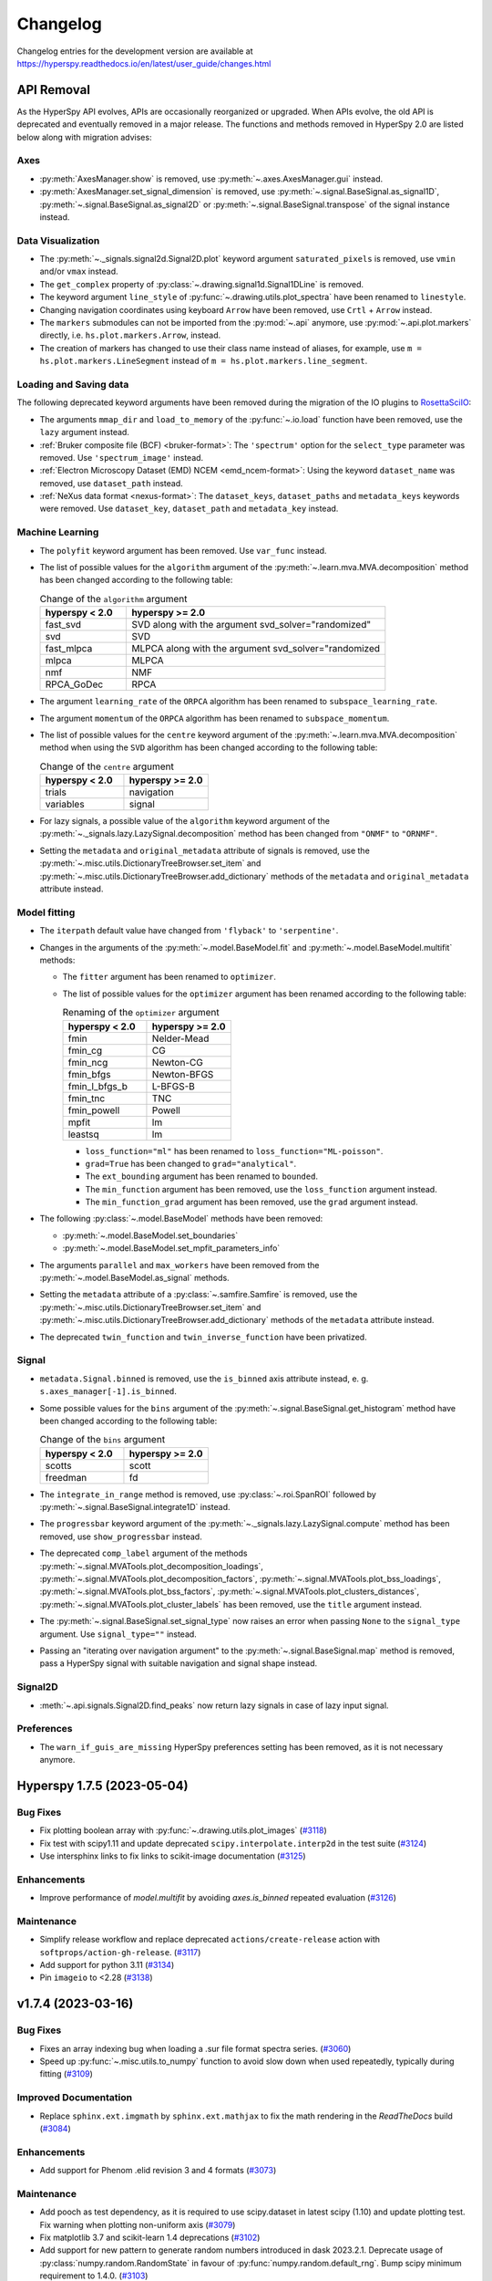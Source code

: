 .. _changelog:

Changelog
*********

Changelog entries for the development version are available at
https://hyperspy.readthedocs.io/en/latest/user_guide/changes.html

.. towncrier-draft-entries:: |release| [UNRELEASED]


API Removal
===========

As the HyperSpy API evolves, APIs are occasionally reorganized or upgraded.
When APIs evolve, the old API is deprecated and eventually removed in a major
release. The functions and methods removed in HyperSpy 2.0 are listed below along
with migration advises:

Axes
----

- :py:meth:`AxesManager.show` is removed, use :py:meth:`~.axes.AxesManager.gui` instead.
- :py:meth:`AxesManager.set_signal_dimension` is removed, use :py:meth:`~.signal.BaseSignal.as_signal1D`,
  :py:meth:`~.signal.BaseSignal.as_signal2D` or :py:meth:`~.signal.BaseSignal.transpose` of the signal instance instead.

Data Visualization
------------------

- The :py:meth:`~._signals.signal2d.Signal2D.plot` keyword argument
  ``saturated_pixels`` is removed, use ``vmin`` and/or ``vmax`` instead.
- The ``get_complex`` property of :py:class:`~.drawing.signal1d.Signal1DLine` is removed.
- The keyword argument ``line_style`` of :py:func:`~.drawing.utils.plot_spectra` have been renamed to ``linestyle``.
- Changing navigation coordinates using keyboard ``Arrow`` have been removed, use
  ``Crtl`` + ``Arrow`` instead.
- The ``markers`` submodules can not be imported from the :py:mod:`~.api` anymore, use :py:mod:`~.api.plot.markers`
  directly, i.e. ``hs.plot.markers.Arrow``, instead.
- The creation of markers has changed to use their class name instead of aliases, for example,
  use ``m = hs.plot.markers.LineSegment`` instead of ``m = hs.plot.markers.line_segment``.

Loading and Saving data
-----------------------

The following deprecated keyword arguments have been removed during the
migration of the IO plugins to `RosettaSciIO
<https://hyperspy.org/rosettasciio/changes.html>`_:

- The arguments ``mmap_dir`` and ``load_to_memory`` of the :py:func:`~.io.load`
  function have been removed, use the ``lazy`` argument instead.
- :ref:`Bruker composite file (BCF) <bruker-format>`: The ``'spectrum'`` option for the
  ``select_type`` parameter was removed. Use ``'spectrum_image'`` instead.
- :ref:`Electron Microscopy Dataset (EMD) NCEM <emd_ncem-format>`: Using the
  keyword ``dataset_name`` was removed, use ``dataset_path`` instead.
- :ref:`NeXus data format <nexus-format>`: The ``dataset_keys``, ``dataset_paths``
  and ``metadata_keys`` keywords were removed. Use ``dataset_key``, ``dataset_path``
  and ``metadata_key`` instead.

Machine Learning
----------------

- The ``polyfit`` keyword argument has been removed. Use ``var_func`` instead.
- The list of possible values for the ``algorithm`` argument of the :py:meth:`~.learn.mva.MVA.decomposition` method
  has been changed according to the following table:

  .. list-table:: Change of the ``algorithm`` argument
     :widths: 25 75
     :header-rows: 1

     * - hyperspy < 2.0
       - hyperspy >= 2.0
     * - fast_svd
       - SVD along with the argument svd_solver="randomized"
     * - svd
       - SVD
     * - fast_mlpca
       - MLPCA along with the argument svd_solver="randomized
     * - mlpca
       - MLPCA
     * - nmf
       - NMF
     * - RPCA_GoDec
       - RPCA

- The argument ``learning_rate`` of the ``ORPCA`` algorithm has been renamed to ``subspace_learning_rate``.
- The argument ``momentum`` of the ``ORPCA`` algorithm has been renamed to ``subspace_momentum``.
- The list of possible values for the ``centre`` keyword argument of the :py:meth:`~.learn.mva.MVA.decomposition` method
  when using the ``SVD`` algorithm has been changed according to the following table:

  .. list-table:: Change of the ``centre`` argument
     :widths: 50 50
     :header-rows: 1

     * - hyperspy < 2.0
       - hyperspy >= 2.0
     * - trials
       - navigation
     * - variables
       - signal
- For lazy signals, a possible value of the ``algorithm`` keyword argument of the
  :py:meth:`~._signals.lazy.LazySignal.decomposition` method has been changed
  from ``"ONMF"`` to ``"ORNMF"``.
- Setting the ``metadata`` and ``original_metadata`` attribute of signals is removed, use
  the :py:meth:`~.misc.utils.DictionaryTreeBrowser.set_item` and
  :py:meth:`~.misc.utils.DictionaryTreeBrowser.add_dictionary` methods of the
  ``metadata`` and ``original_metadata`` attribute instead.


Model fitting
-------------

- The ``iterpath`` default value have changed from ``'flyback'`` to ``'serpentine'``.
- Changes in the arguments of the :py:meth:`~.model.BaseModel.fit` and :py:meth:`~.model.BaseModel.multifit` methods:

  - The ``fitter`` argument has been renamed to ``optimizer``.
  - The list of possible values for the ``optimizer`` argument has been renamed according to the following table:

    .. list-table:: Renaming of the ``optimizer`` argument
       :widths: 50 50
       :header-rows: 1

       * - hyperspy < 2.0
         - hyperspy >= 2.0
       * - fmin
         - Nelder-Mead
       * - fmin_cg
         - CG
       * - fmin_ncg
         - Newton-CG
       * - fmin_bfgs
         - Newton-BFGS
       * - fmin_l_bfgs_b
         - L-BFGS-B
       * - fmin_tnc
         - TNC
       * - fmin_powell
         - Powell
       * - mpfit
         - lm
       * - leastsq
         - lm

    - ``loss_function="ml"`` has been renamed to ``loss_function="ML-poisson"``.
    - ``grad=True`` has been changed to ``grad="analytical"``.
    - The ``ext_bounding`` argument has been renamed to ``bounded``.
    - The ``min_function`` argument has been removed, use the ``loss_function`` argument instead.
    - The ``min_function_grad`` argument has been removed, use the ``grad`` argument instead.

- The following :py:class:`~.model.BaseModel` methods have been removed:

  - :py:meth:`~.model.BaseModel.set_boundaries`
  - :py:meth:`~.model.BaseModel.set_mpfit_parameters_info`

- The arguments ``parallel`` and ``max_workers`` have been removed from the :py:meth:`~.model.BaseModel.as_signal` methods.

- Setting the ``metadata``  attribute of a :py:class:`~.samfire.Samfire` is removed, use
  the :py:meth:`~.misc.utils.DictionaryTreeBrowser.set_item` and
  :py:meth:`~.misc.utils.DictionaryTreeBrowser.add_dictionary` methods of the
  ``metadata`` attribute instead.

- The deprecated ``twin_function`` and ``twin_inverse_function`` have been privatized.

Signal
------
- ``metadata.Signal.binned`` is removed, use the ``is_binned`` axis attribute
  instead, e. g. ``s.axes_manager[-1].is_binned``.
- Some possible values for the ``bins`` argument of the :py:meth:`~.signal.BaseSignal.get_histogram`
  method have been changed according to the following table:

  .. list-table:: Change of the ``bins`` argument
     :widths: 50 50
     :header-rows: 1

     * - hyperspy < 2.0
       - hyperspy >= 2.0
     * - scotts
       - scott
     * - freedman
       - fd

- The ``integrate_in_range`` method is removed, use :py:class:`~.roi.SpanROI`
  followed by :py:meth:`~.signal.BaseSignal.integrate1D` instead.
- The ``progressbar`` keyword argument of the :py:meth:`~._signals.lazy.LazySignal.compute` method
  has been removed, use ``show_progressbar`` instead.
- The deprecated ``comp_label`` argument of the methods :py:meth:`~.signal.MVATools.plot_decomposition_loadings`,
  :py:meth:`~.signal.MVATools.plot_decomposition_factors`, :py:meth:`~.signal.MVATools.plot_bss_loadings`,
  :py:meth:`~.signal.MVATools.plot_bss_factors`, :py:meth:`~.signal.MVATools.plot_clusters_distances`,
  :py:meth:`~.signal.MVATools.plot_cluster_labels` has been removed, use the ``title`` argument instead.
- The :py:meth:`~.signal.BaseSignal.set_signal_type` now raises an error when passing
  ``None`` to the ``signal_type`` argument. Use ``signal_type=""`` instead.
- Passing an "iterating over navigation argument" to the :py:meth:`~.signal.BaseSignal.map`
  method is removed, pass a HyperSpy signal with suitable navigation and signal shape instead.

Signal2D
--------
- :meth:`~.api.signals.Signal2D.find_peaks` now return lazy signals in case of lazy input signal.

Preferences
-----------
- The ``warn_if_guis_are_missing`` HyperSpy preferences setting has been removed,
  as it is not necessary anymore.


.. towncrier release notes start


.. _changes_1.7.5:

Hyperspy 1.7.5 (2023-05-04)
===========================

Bug Fixes
---------

- Fix plotting boolean array with :py:func:`~.drawing.utils.plot_images` (`#3118 <https://github.com/hyperspy/hyperspy/issues/3118>`_)
- Fix test with scipy1.11 and update deprecated ``scipy.interpolate.interp2d`` in the test suite (`#3124 <https://github.com/hyperspy/hyperspy/issues/3124>`_)
- Use intersphinx links to fix links to scikit-image documentation (`#3125 <https://github.com/hyperspy/hyperspy/issues/3125>`_)


Enhancements
------------

- Improve performance of `model.multifit` by avoiding `axes.is_binned` repeated evaluation (`#3126 <https://github.com/hyperspy/hyperspy/issues/3126>`_)


Maintenance
-----------

- Simplify release workflow and replace deprecated ``actions/create-release`` action with ``softprops/action-gh-release``. (`#3117 <https://github.com/hyperspy/hyperspy/issues/3117>`_)
- Add support for python 3.11 (`#3134 <https://github.com/hyperspy/hyperspy/issues/3134>`_)
- Pin ``imageio`` to <2.28 (`#3138 <https://github.com/hyperspy/hyperspy/issues/3138>`_)


.. _changes_1.7.4:

v1.7.4 (2023-03-16)
===================

Bug Fixes
---------

- Fixes an array indexing bug when loading a .sur file format spectra series. (`#3060 <https://github.com/hyperspy/hyperspy/issues/3060>`_)
- Speed up :py:func:`~.misc.utils.to_numpy` function to avoid slow down when used repeatedly, typically during fitting (`#3109 <https://github.com/hyperspy/hyperspy/issues/3109>`_)


Improved Documentation
----------------------

- Replace ``sphinx.ext.imgmath`` by ``sphinx.ext.mathjax`` to fix the math rendering in the *ReadTheDocs* build (`#3084 <https://github.com/hyperspy/hyperspy/issues/3084>`_)


Enhancements
------------

- Add support for Phenom .elid revision 3 and 4 formats (`#3073 <https://github.com/hyperspy/hyperspy/issues/3073>`_)


Maintenance
-----------

- Add pooch as test dependency, as it is required to use scipy.dataset in latest scipy (1.10) and update plotting test. Fix warning when plotting non-uniform axis (`#3079 <https://github.com/hyperspy/hyperspy/issues/3079>`_)
- Fix matplotlib 3.7 and scikit-learn 1.4 deprecations (`#3102 <https://github.com/hyperspy/hyperspy/issues/3102>`_)
- Add support for new pattern to generate random numbers introduced in dask 2023.2.1. Deprecate usage of :py:class:`numpy.random.RandomState` in favour of :py:func:`numpy.random.default_rng`. Bump scipy minimum requirement to 1.4.0. (`#3103 <https://github.com/hyperspy/hyperspy/issues/3103>`_)
- Fix checking links in documentation for domain, which aren't compatible with sphinx linkcheck (`#3108 <https://github.com/hyperspy/hyperspy/issues/3108>`_)


.. _changes_1.7.3:

v1.7.3 (2022-10-29)
===================

Bug Fixes
---------

- Fix error when reading Velox containing FFT with odd number of pixels (`#3040 <https://github.com/hyperspy/hyperspy/issues/3040>`_)
- Fix pint Unit for pint>=0.20 (`#3052 <https://github.com/hyperspy/hyperspy/issues/3052>`_)


Maintenance
-----------

- Fix deprecated import of scipy ``ascent`` in docstrings and the test suite (`#3032 <https://github.com/hyperspy/hyperspy/issues/3032>`_)
- Fix error handling when trying to convert a ragged signal to non-ragged for numpy >=1.24 (`#3033 <https://github.com/hyperspy/hyperspy/issues/3033>`_)
- Fix getting random state dask for dask>=2022.10.0 (`#3049 <https://github.com/hyperspy/hyperspy/issues/3049>`_)


.. _changes_1.7.2:

v1.7.2 (2022-09-17)
===================

Bug Fixes
---------

- Fix some errors and remove unnecessary code identified by `LGTM
  <https://lgtm.com/projects/g/hyperspy/hyperspy/>`_. (`#2977 <https://github.com/hyperspy/hyperspy/issues/2977>`_)
- Fix error which occurs when guessing output size in the :py:meth:`~.signal.BaseSignal.map` function and using dask newer than 2022.7.1 (`#2981 <https://github.com/hyperspy/hyperspy/issues/2981>`_)
- Fix display of x-ray lines when using log norm and the intensity at the line is 0 (`#2995 <https://github.com/hyperspy/hyperspy/issues/2995>`_)
- Fix handling constant derivative in :py:meth:`~._signals.signal1D.Signal1D.spikes_removal_tool` (`#3005 <https://github.com/hyperspy/hyperspy/issues/3005>`_)
- Fix removing horizontal or vertical line widget; regression introduced in hyperspy 1.7.0 (`#3008 <https://github.com/hyperspy/hyperspy/issues/3008>`_)


Improved Documentation
----------------------

- Add a note in the user guide to explain that when a file contains several datasets, :py:func:`~.io.load` returns a list of signals instead of a single signal and that list indexation can be used to access a single signal. (`#2975 <https://github.com/hyperspy/hyperspy/issues/2975>`_)


Maintenance
-----------

- Fix extension test suite CI workflow. Enable workflow manual trigger (`#2982 <https://github.com/hyperspy/hyperspy/issues/2982>`_)
- Fix deprecation warning and time zone test failing on windows (locale dependent) (`#2984 <https://github.com/hyperspy/hyperspy/issues/2984>`_)
- Fix external links in the documentation and add CI build to check external links (`#3001 <https://github.com/hyperspy/hyperspy/issues/3001>`_)
- Fix hyperlink in bibliography (`#3015 <https://github.com/hyperspy/hyperspy/issues/3015>`_)
- Fix matplotlib ``SpanSelector`` import for matplotlib 3.6 (`#3016 <https://github.com/hyperspy/hyperspy/issues/3016>`_)


.. _changes_1.7.1:

v1.7.1 (2022-06-18)
===================

Bug Fixes
---------

- Fixes invalid file chunks when saving some signals to hspy/zspy formats. (`#2940 <https://github.com/hyperspy/hyperspy/issues/2940>`_)
- Fix issue where a TIFF image from an FEI FIB/SEM navigation camera image would not be read due to missing metadata (`#2941 <https://github.com/hyperspy/hyperspy/issues/2941>`_)
- Respect ``show_progressbar`` parameter in :py:meth:`~.signal.BaseSignal.map` (`#2946 <https://github.com/hyperspy/hyperspy/issues/2946>`_)
- Fix regression in :py:meth:`~.models.model1d.Model1D.set_signal_range` which was raising an error when used interactively (`#2948 <https://github.com/hyperspy/hyperspy/issues/2948>`_)
- Fix :py:class:`~.roi.SpanROI` regression: the output of :py:meth:`~.roi.BaseInteractiveROI.interactive` was not updated when the ROI was changed. Fix errors with updating limits when plotting empty slice of data. Improve docstrings and test coverage. (`#2952 <https://github.com/hyperspy/hyperspy/issues/2952>`_)
- Fix stacking signals that contain their variance in metadata. Previously it was raising an error when specifying the stacking axis. (`#2954 <https://github.com/hyperspy/hyperspy/issues/2954>`_)
- Fix missing API documentation of several signal classes. (`#2957 <https://github.com/hyperspy/hyperspy/issues/2957>`_)
- Fix two bugs in :py:meth:`~.learn.mva.MVA.decomposition`:

   * The poisson noise normalization was not applied when giving a `signal_mask`
   * An error was raised when applying a ``signal_mask`` on a signal with signal dimension larger than 1. (`#2964 <https://github.com/hyperspy/hyperspy/issues/2964>`_)


Improved Documentation
----------------------

- Fix and complete docstrings of :py:meth:`~._signals.signal2d.Signal2D.align2D` and :py:meth:`~._signals.signal2d.Signal2D.estimate_shift2D`. (`#2961 <https://github.com/hyperspy/hyperspy/issues/2961>`_)


Maintenance
-----------

- Minor refactor of the EELS subshells in the ``elements`` dictionary. (`#2868 <https://github.com/hyperspy/hyperspy/issues/2868>`_)
- Fix packaging of test suite and tweak tests to pass on different platform of blas implementation (`#2933 <https://github.com/hyperspy/hyperspy/issues/2933>`_)


.. _changes_1.7.0:

v1.7.0 (2022-04-26)
===================

New features
------------

- Add ``filter_zero_loss_peak`` argument to the :py:meth:`~._signals.eels.EELSSpectrum.spikes_removal_tool` method (`#1412 <https://github.com/hyperspy/hyperspy/issues/1412>`_)
- Add :py:meth:`~._signals.signal2d.Signal2D.calibrate` method to :py:class:`~._signals.signal2d.Signal2D` signal, which allows for interactive calibration (`#1791 <https://github.com/hyperspy/hyperspy/issues/1791>`_)
- Add :py:meth:`~._signals.eels.EELSSpectrum.vacuum_mask` method to :py:class:`~._signals.eels.EELSSpectrum` signal (`#2183 <https://github.com/hyperspy/hyperspy/issues/2183>`_)
- Support for :ref:`relative slicing <signal.indexing>` (`#2386 <https://github.com/hyperspy/hyperspy/issues/2386>`_)
- Implement non-uniform axes, not all hyperspy functionalities support non-uniform axes, see this `tracking issue <https://github.com/hyperspy/hyperspy/issues/2398>`_ for progress. (`#2399 <https://github.com/hyperspy/hyperspy/issues/2399>`_)
- Add (weighted) :ref:`linear least square fitting <linear_fitting-label>`. Close `#488 <https://github.com/hyperspy/hyperspy/issues/488>`_ and `#574 <https://github.com/hyperspy/hyperspy/issues/574>`_. (`#2422 <https://github.com/hyperspy/hyperspy/issues/2422>`_)
- Support for reading :external+rsciio:ref:`JEOL EDS data<jeol-format>` (`#2488 <https://github.com/hyperspy/hyperspy/issues/2488>`_)
- Plot overlayed images - see :ref:`plotting several images<plot.images>` (`#2599 <https://github.com/hyperspy/hyperspy/issues/2599>`_)
- Add initial support for :ref:`GPU computation<gpu_processing>` using cupy (`#2670 <https://github.com/hyperspy/hyperspy/issues/2670>`_)
- Add ``height`` property to the :py:class:`~._components.gaussian2d.Gaussian2D` component (`#2688 <https://github.com/hyperspy/hyperspy/issues/2688>`_)
- Support for reading and writing :external+rsciio:ref:`TVIPS image stream data<tvips-format>` (`#2780 <https://github.com/hyperspy/hyperspy/issues/2780>`_)
- Add in :external+rsciio:ref:`zspy format<zspy-format>`: hspy specification with the zarr format. Particularly useful to speed up loading and :ref:`saving large datasets<big_data.saving>` by using concurrency. (`#2825 <https://github.com/hyperspy/hyperspy/issues/2825>`_)
- Support for reading :external+rsciio:ref:`DENSsolutions Impulse data<dens-format>` (`#2828 <https://github.com/hyperspy/hyperspy/issues/2828>`_)
- Add lazy loading for :external+rsciio:ref:`JEOL EDS data<jeol-format>` (`#2846 <https://github.com/hyperspy/hyperspy/issues/2846>`_)
- Add :ref:`html representation<lazy._repr_html_>` for lazy signals and the
  :py:meth:`~._signals.lazy.LazySignal.get_chunk_size` method to get the chunk size
  of given axes (`#2855 <https://github.com/hyperspy/hyperspy/issues/2855>`_)
- Add support for Hamamatsu HPD-TA Streak Camera tiff files,
  with axes and metadata parsing. (`#2908 <https://github.com/hyperspy/hyperspy/issues/2908>`_)


Bug Fixes
---------

- Signals with 1 value in the signal dimension will now be :py:class:`~.signal.BaseSignal` (`#2773 <https://github.com/hyperspy/hyperspy/issues/2773>`_)
- :py:func:`~.misc.material.density_of_mixture` now throws a Value error when the density of an element is unknown (`#2775 <https://github.com/hyperspy/hyperspy/issues/2775>`_)
- Improve error message when performing Cliff-Lorimer quantification with a single line intensity (`#2822 <https://github.com/hyperspy/hyperspy/issues/2822>`_)
- Fix bug for the hydrogenic gdos k edge (`#2859 <https://github.com/hyperspy/hyperspy/issues/2859>`_)
- Fix bug in axes.UnitConversion: the offset value was initialized by units. (`#2864 <https://github.com/hyperspy/hyperspy/issues/2864>`_)
- Fix bug where the :py:meth:`~.signal.BaseSignal.map` function wasn't operating properly when an iterating signal was larger than the input signal. (`#2878 <https://github.com/hyperspy/hyperspy/issues/2878>`_)
- In case the Bruker defined XML element node at SpectrumRegion contains no information on the
  specific selected X-ray line (if there is only single line available), suppose it is 'Ka' line. (`#2881 <https://github.com/hyperspy/hyperspy/issues/2881>`_)
- When loading Bruker Bcf, ``cutoff_at_kV=None`` does no cutoff (`#2898 <https://github.com/hyperspy/hyperspy/issues/2898>`_)
- Fix bug where the :py:meth:`~.signal.BaseSignal.map` function wasn't operating properly when an iterating signal was not an array. (`#2903 <https://github.com/hyperspy/hyperspy/issues/2903>`_)
- Fix bug for not saving ragged arrays with dimensions larger than 2 in the ragged dimension. (`#2906 <https://github.com/hyperspy/hyperspy/issues/2906>`_)
- Fix bug with importing some spectra from eelsdb and add progress bar (`#2916 <https://github.com/hyperspy/hyperspy/issues/2916>`_)
- Fix bug when the spikes_removal_tool would not work interactively for signal with 0-dimension navigation space. (`#2918 <https://github.com/hyperspy/hyperspy/issues/2918>`_)


Deprecations
------------

- Deprecate :py:meth:`~.axes.AxesManager.set_signal_dimension` in favour of using :py:meth:`~.signal.BaseSignal.as_signal1D`, :py:meth:`~.signal.BaseSignal.as_signal2D` or :py:meth:`~.signal.BaseSignal.transpose` of the signal instance instead. (`#2830 <https://github.com/hyperspy/hyperspy/issues/2830>`_)


Enhancements
------------

- :ref:`Region of Interest (ROI)<roi-label>` can now be created without specifying values (`#2341 <https://github.com/hyperspy/hyperspy/issues/2341>`_)
- mpfit cleanup (`#2494 <https://github.com/hyperspy/hyperspy/issues/2494>`_)
- Document reading Attolight data with the sur/pro format reader (`#2559 <https://github.com/hyperspy/hyperspy/issues/2559>`_)
- Lazy signals now caches the current data chunk when using multifit and when plotting, improving performance. (`#2568 <https://github.com/hyperspy/hyperspy/issues/2568>`_)
- Read cathodoluminescence metadata from digital micrograph files, amended in `PR #2894 <https://github.com/hyperspy/hyperspy/pull/2894>`_ (`#2590 <https://github.com/hyperspy/hyperspy/issues/2590>`_)
- Add possibility to search/access nested items in DictionaryTreeBrowser (metadata) without providing full path to item. (`#2633 <https://github.com/hyperspy/hyperspy/issues/2633>`_)
- Improve :py:meth:`~.signal.BaseSignal.map` function in :py:class:`~.signal.BaseSignal` by utilizing dask for both lazy and non-lazy signals. This includes adding a `lazy_output` parameter, meaning non-lazy signals now can output lazy results. See the :ref:`user guide<lazy_output-map-label>` for more information. (`#2703 <https://github.com/hyperspy/hyperspy/issues/2703>`_)
- :external+rsciio:ref:`NeXus<nexus-format>` file with more options when reading and writing (`#2725 <https://github.com/hyperspy/hyperspy/issues/2725>`_)
- Add ``dtype`` argument to :py:meth:`~.signal.BaseSignal.rebin` (`#2764 <https://github.com/hyperspy/hyperspy/issues/2764>`_)
- Add option to set output size when :external+rsciio:ref:`exporting images<image-format>` (`#2791 <https://github.com/hyperspy/hyperspy/issues/2791>`_)
- Add :py:meth:`~.axes.AxesManager.switch_iterpath` context manager to switch iterpath (`#2795 <https://github.com/hyperspy/hyperspy/issues/2795>`_)
- Add options not to close file (lazy signal only) and not to write dataset for hspy file format, see :external+rsciio:ref:`hspy-format` for details (`#2797 <https://github.com/hyperspy/hyperspy/issues/2797>`_)
- Add Github workflow to run test suite of extension from a pull request. (`#2824 <https://github.com/hyperspy/hyperspy/issues/2824>`_)
- Add :py:attr:`~.signal.BaseSignal.ragged` attribute to :py:class:`~.signal.BaseSignal` to clarify when a signal contains a ragged array. Fix inconsistency caused by ragged array and add a :ref:`ragged array<signal.ragged>` section to the user guide (`#2842 <https://github.com/hyperspy/hyperspy/issues/2842>`_)
- Import hyperspy submodules lazily to speed up importing hyperspy. Fix autocompletion `signals` submodule (`#2850 <https://github.com/hyperspy/hyperspy/issues/2850>`_)
- Add support for JEOL SightX tiff file (`#2862 <https://github.com/hyperspy/hyperspy/issues/2862>`_)
- Add new markers :py:mod:`~.drawing._markers.arrow`, :py:mod:`~.drawing._markers.ellipse` and filled :py:mod:`~.drawing._markers.rectangle`. (`#2871 <https://github.com/hyperspy/hyperspy/issues/2871>`_)
- Add metadata about the file-reading and saving operations to the Signals
  produced by :py:func:`~hyperspy.io.load` and :py:meth:`~.signal.BaseSignal.save`
  (see the :ref:`metadata structure <general-file-metadata>` section of the user guide) (`#2873 <https://github.com/hyperspy/hyperspy/issues/2873>`_)
- expose Stage coordinates and rotation angle in metada for sem images in bcf reader. (`#2911 <https://github.com/hyperspy/hyperspy/issues/2911>`_)


API changes
-----------

- ``metadata.Signal.binned`` is replaced by an axis parameter, e. g. ``axes_manager[-1].is_binned`` (`#2652 <https://github.com/hyperspy/hyperspy/issues/2652>`_)
- * when loading Bruker bcf, ``cutoff_at_kV=None`` (default) applies no more automatic cutoff.
  * New acceptable values ``"zealous"`` and ``"auto"`` do automatic cutoff. (`#2910 <https://github.com/hyperspy/hyperspy/issues/2910>`_)
- Deprecate the ability to directly set ``metadata`` and ``original_metadata`` Signal
  attributes in favor of using :py:meth:`~.misc.utils.DictionaryTreeBrowser.set_item`
  and :py:meth:`~.misc.utils.DictionaryTreeBrowser.add_dictionary` methods or
  specifying metadata when creating signals (`#2913 <https://github.com/hyperspy/hyperspy/issues/2913>`_)


Maintenance
-----------

- Fix warning when build doc and formatting user guide (`#2762 <https://github.com/hyperspy/hyperspy/issues/2762>`_)
- Drop support for python 3.6 (`#2839 <https://github.com/hyperspy/hyperspy/issues/2839>`_)
- Continuous integration fixes and improvements; Bump minimal version requirement of dask to 2.11.0 and matplotlib to 3.1.3 (`#2866 <https://github.com/hyperspy/hyperspy/issues/2866>`_)
- Tweak tests tolerance to fix tests failure on aarch64 platform; Add python 3.10 build. (`#2914 <https://github.com/hyperspy/hyperspy/issues/2914>`_)
- Add support for matplotlib 3.5, simplify maintenance of ``RangeWidget`` and some signal tools. (`#2922 <https://github.com/hyperspy/hyperspy/issues/2922>`_)
- Compress some tiff tests files to reduce package size (`#2926 <https://github.com/hyperspy/hyperspy/issues/2926>`_)


.. _changes_1.6.5:

v1.6.5 (2021-10-28)
===================

Bug Fixes
---------

- Suspend plotting during :py:meth:`~.models.eelsmodel.EELSModel.smart_fit` call (`#2796 <https://github.com/hyperspy/hyperspy/issues/2796>`_)
- make :py:meth:`~.signal.BaseSignal.add_marker` also check if the plot is not active before plotting signal (`#2799 <https://github.com/hyperspy/hyperspy/issues/2799>`_)
- Fix irresponsive ROI added to a signal plot with a right hand side axis (`#2809 <https://github.com/hyperspy/hyperspy/issues/2809>`_)
- Fix :py:func:`~.drawing.utils.plot_histograms` drawstyle following matplotlib API change (`#2810 <https://github.com/hyperspy/hyperspy/issues/2810>`_)
- Fix incorrect :py:meth:`~.signal.BaseSignal.map` output size of lazy signal when input and output axes do not match (`#2837 <https://github.com/hyperspy/hyperspy/issues/2837>`_)
- Add support for latest h5py release (3.5) (`#2843 <https://github.com/hyperspy/hyperspy/issues/2843>`_)


Deprecations
------------

- Rename ``line_style`` to ``linestyle`` in :py:func:`~.drawing.utils.plot_spectra` to match matplotlib argument name (`#2810 <https://github.com/hyperspy/hyperspy/issues/2810>`_)


Enhancements
------------

- :py:meth:`~.roi.BaseInteractiveROI.add_widget` can now take a string or integer instead of tuple of string or integer (`#2809 <https://github.com/hyperspy/hyperspy/issues/2809>`_)


.. _changes_1.6.4:

v1.6.4 (2021-07-08)
===================

Bug Fixes
---------

- Fix parsing EELS aperture label with unexpected value, for example 'Imaging' instead of '5 mm' (`#2772 <https://github.com/hyperspy/hyperspy/issues/2772>`_)
- Lazy datasets can now be saved out as blockfiles (blo) (`#2774 <https://github.com/hyperspy/hyperspy/issues/2774>`_)
- ComplexSignals can now be rebinned without error (`#2789 <https://github.com/hyperspy/hyperspy/issues/2789>`_)
- Method :py:meth:`~._components.polynomial.Polynomial.estimate_parameters` of the :py:class:`~._components.polynomial.Polynomial` component now supports order
  greater than 10 (`#2790 <https://github.com/hyperspy/hyperspy/issues/2790>`_)
- Update minimal requirement of dependency importlib_metadata from
  >= 1.6.0 to >= 3.6 (`#2793 <https://github.com/hyperspy/hyperspy/issues/2793>`_)


Enhancements
------------

- When saving a dataset with a dtype other than
  `uint8 <https://numpy.org/doc/stable/user/basics.types.html>`_ to a blockfile
  (blo) it is now possible to provide the argument ``intensity_scaling`` to map
  the intensity values to the reduced range (`#2774 <https://github.com/hyperspy/hyperspy/issues/2774>`_)


Maintenance
-----------

- Fix image comparison failure with numpy 1.21.0 (`#2774 <https://github.com/hyperspy/hyperspy/issues/2774>`_)


.. _changes_1.6.3:

v1.6.3 (2021-06-10)
===================

Bug Fixes
---------

- Fix ROI snapping regression (`#2720 <https://github.com/hyperspy/hyperspy/issues/2720>`_)
- Fix :py:meth:`~._signals.signal1d.Signal1D.shift1D`, :py:meth:`~._signals.signal1d.Signal1D.align1D` and :py:meth:`~._signals.eels.EELSSpectrum.align_zero_loss_peak` regression with navigation dimension larger than one (`#2729 <https://github.com/hyperspy/hyperspy/issues/2729>`_)
- Fix disconnecting events when closing figure and :py:meth:`~._signals.signal1d.Signal1D.remove_background` is active (`#2734 <https://github.com/hyperspy/hyperspy/issues/2734>`_)
- Fix :py:meth:`~.signal.BaseSignal.map` regression of lazy signal with navigation chunks of size of 1 (`#2748 <https://github.com/hyperspy/hyperspy/issues/2748>`_)
- Fix unclear error message when reading a hspy file saved using blosc compression and ``hdf5plugin`` hasn't been imported previously (`#2760 <https://github.com/hyperspy/hyperspy/issues/2760>`_)
- Fix saving ``navigator`` of lazy signal (`#2763 <https://github.com/hyperspy/hyperspy/issues/2763>`_)


Enhancements
------------

- Use ``importlib_metadata`` instead of ``pkg_resources`` for extensions
  registration to speed up the import process and making it possible to install
  extensions and use them without restarting the python session (`#2709 <https://github.com/hyperspy/hyperspy/issues/2709>`_)
- Don't import hyperspy extensions when registering extensions (`#2711 <https://github.com/hyperspy/hyperspy/issues/2711>`_)
- Improve docstrings of various fitting methods (`#2724 <https://github.com/hyperspy/hyperspy/issues/2724>`_)
- Improve speed of :py:meth:`~._signals.signal1d.Signal1D.shift1D` (`#2750 <https://github.com/hyperspy/hyperspy/issues/2750>`_)
- Add support for recent EMPAD file; scanning size wasn't parsed. (`#2757 <https://github.com/hyperspy/hyperspy/issues/2757>`_)


Maintenance
-----------

- Add drone CI to test arm64 platform (`#2713 <https://github.com/hyperspy/hyperspy/issues/2713>`_)
- Fix latex doc build on github actions (`#2714 <https://github.com/hyperspy/hyperspy/issues/2714>`_)
- Use towncrier to generate changelog automatically (`#2717 <https://github.com/hyperspy/hyperspy/issues/2717>`_)
- Fix test suite to support dask 2021.4.1 (`#2722 <https://github.com/hyperspy/hyperspy/issues/2722>`_)
- Generate changelog when building doc to keep the changelog of the development doc up to date on https://hyperspy.readthedocs.io/en/latest (`#2758 <https://github.com/hyperspy/hyperspy/issues/2758>`_)
- Use mamba and conda-forge channel on azure pipeline (`#2759 <https://github.com/hyperspy/hyperspy/issues/2759>`_)


.. _changes_1.6.2:

v1.6.2 (2021-04-13)
===================

This is a maintenance release that adds support for python 3.9 and includes
numerous bug fixes and enhancements.
See `the issue tracker
<https://github.com/hyperspy/hyperspy/milestone/42?closed=1>`__
for details.

Bug Fixes
---------

* Fix disconnect event when closing navigator only plot (fixes `#996 <https://github.com/hyperspy/hyperspy/issues/996>`_), (`#2631 <https://github.com/hyperspy/hyperspy/pull/2631>`_)
* Fix incorrect chunksize when saving EMD NCEM file and specifying chunks (`#2629 <https://github.com/hyperspy/hyperspy/pull/2629>`_)
* Fix :py:meth:`~._signals.signal2d.Signal2D.find_peaks` GUIs call with laplacian/difference of gaussian methods (`#2622 <https://github.com/hyperspy/hyperspy/issues/2622>`_ and `#2647 <https://github.com/hyperspy/hyperspy/pull/2647>`_)
* Fix various bugs with ``CircleWidget`` and ``Line2DWidget`` (`#2625 <https://github.com/hyperspy/hyperspy/pull/2625>`_)
* Fix setting signal range of model with negative axis scales (`#2656 <https://github.com/hyperspy/hyperspy/pull/2656>`_)
* Fix and improve mask handling in lazy decomposition; Close `#2605 <https://github.com/hyperspy/hyperspy/issues/2605>`_ (`#2657 <https://github.com/hyperspy/hyperspy/pull/2657>`_)
* Plot scalebar when the axis scales have different sign, fixes `#2557 <https://github.com/hyperspy/hyperspy/issues/2557>`_ (`#2657 <https://github.com/hyperspy/hyperspy/pull/2657>`_)
* Fix :py:meth:`~._signals.signal1d.Signal1D.align1D` returning zeros shifts (`#2675 <https://github.com/hyperspy/hyperspy/pull/2675>`_)
* Fix finding dataset path for EMD NCEM file containing more than one dataset in a  group (`#2673 <https://github.com/hyperspy/hyperspy/pull/2673>`_)
* Fix squeeze function for multiple zero-dimensional entries, improved docstring, added to user guide. (`#2676 <https://github.com/hyperspy/hyperspy/pull/2676>`_)
* Fix error in Cliff-Lorimer quantification using absorption correction (`#2681 <https://github.com/hyperspy/hyperspy/pull/2681>`_)
* Fix ``navigation_mask`` bug in decomposition when provided as numpy array (`#2679 <https://github.com/hyperspy/hyperspy/pull/2679>`_)
* Fix closing image contrast tool and setting vmin/vmax values (`#2684 <https://github.com/hyperspy/hyperspy/pull/2684>`_)
* Fix range widget with matplotlib 3.4 (`#2684 <https://github.com/hyperspy/hyperspy/pull/2684>`_)
* Fix bug in :py:func:`~.interactive.interactive` with function returning `None`. Improve user guide example. (`#2686 <https://github.com/hyperspy/hyperspy/pull/2686>`_)
* Fix broken events when changing signal type `#2683 <https://github.com/hyperspy/hyperspy/pull/2683>`_
* Fix setting offset in rebin: the offset was changed in the wrong axis (`#2690 <https://github.com/hyperspy/hyperspy/pull/2690>`_)
* Fix reading XRF bruker file, close `#2689 <https://github.com/hyperspy/hyperspy/issues/2689>`_ (`#2694 <https://github.com/hyperspy/hyperspy/pull/2694>`_)


Enhancements
------------

* Widgets plotting improvement and add ``pick_tolerance`` to plot preferences (`#2615 <https://github.com/hyperspy/hyperspy/pull/2615>`_)
* Pass keyword argument to the image IO plugins (`#2627 <https://github.com/hyperspy/hyperspy/pull/2627>`_)
* Improve error message when file not found (`#2597 <https://github.com/hyperspy/hyperspy/pull/2597>`_)
* Add update instructions to user guide (`#2621 <https://github.com/hyperspy/hyperspy/pull/2621>`_)
* Improve plotting navigator of lazy signals, add ``navigator`` setter to lazy signals (`#2631 <https://github.com/hyperspy/hyperspy/pull/2631>`_)
* Use ``'dask_auto'`` when rechunk=True in :py:meth:`~._signals.lazy.LazySignal.change_dtype` for lazy signal (`#2645 <https://github.com/hyperspy/hyperspy/pull/2645>`_)
* Use dask chunking when saving lazy signal instead of rechunking and leave the user to decide what is the suitable chunking (`#2629 <https://github.com/hyperspy/hyperspy/pull/2629>`_)
* Added lazy reading support for FFT and DPC datasets in FEI emd datasets (`#2651 <https://github.com/hyperspy/hyperspy/pull/2651>`_).
* Improve error message when initialising SpanROI with left >= right (`#2604 <https://github.com/hyperspy/hyperspy/pull/2604>`_)
* Allow running the test suite without the pytest-mpl plugin (`#2624 <https://github.com/hyperspy/hyperspy/pull/2624>`_)
* Add Releasing guide (`#2595 <https://github.com/hyperspy/hyperspy/pull/2595>`_)
* Add support for python 3.9, fix deprecation warning with matplotlib 3.4.0 and bump minimum requirement to numpy 1.17.1 and dask 2.1.0. (`#2663 <https://github.com/hyperspy/hyperspy/pull/2663>`_)
* Use native endianess in numba jitted functions. (`#2678 <https://github.com/hyperspy/hyperspy/pull/2678>`_)
* Add option not to snap ROI when calling the :py:meth:`~.roi.BaseInteractiveROI.interactive` method of a ROI (`#2686 <https://github.com/hyperspy/hyperspy/pull/2686>`_)
* Make :py:class:`~.misc.utils.DictionaryTreeBrowser` lazy by default - see `#368 <https://github.com/hyperspy/hyperspy/issues/368>`_ (`#2623 <https://github.com/hyperspy/hyperspy/pull/2623>`_)
* Speed up setting CI on azure pipeline (`#2694 <https://github.com/hyperspy/hyperspy/pull/2694>`_)
* Improve performance issue with the map method of lazy signal (`#2617 <https://github.com/hyperspy/hyperspy/pull/2617>`_)
* Add option to copy/load original metadata in ``hs.stack`` and ``hs.load`` to avoid large ``original_metadata`` which can slowdown processing. Close `#1398 <https://github.com/hyperspy/hyperspy/issues/1398>`_, `#2045 <https://github.com/hyperspy/hyperspy/issues/2045>`_, `#2536 <https://github.com/hyperspy/hyperspy/issues/2536>`_ and `#1568 <https://github.com/hyperspy/hyperspy/issues/1568>`_. (`#2691 <https://github.com/hyperspy/hyperspy/pull/2691>`_)


Maintenance
-----------

* Fix warnings when building documentation (`#2596 <https://github.com/hyperspy/hyperspy/pull/2596>`_)
* Drop support for numpy<1.16, in line with NEP 29 and fix protochip reader for numpy 1.20 (`#2616 <https://github.com/hyperspy/hyperspy/pull/2616>`_)
* Run test suite against upstream dependencies (numpy, scipy, scikit-learn and scikit-image) (`#2616 <https://github.com/hyperspy/hyperspy/pull/2616>`_)
* Update external links in the loading data section of the user guide (`#2627 <https://github.com/hyperspy/hyperspy/pull/2627>`_)
* Fix various future and deprecation warnings from numpy and scikit-learn (`#2646 <https://github.com/hyperspy/hyperspy/pull/2646>`_)
* Fix ``iterpath`` VisibleDeprecationWarning when using :py:meth:`~.models.model1d.Model1D.fit_component` (`#2654 <https://github.com/hyperspy/hyperspy/pull/2654>`_)
* Add integration test suite documentation in the developer guide. (`#2663 <https://github.com/hyperspy/hyperspy/pull/2663>`_)
* Fix SkewNormal component compatibility with sympy 1.8 (`#2701 <https://github.com/hyperspy/hyperspy/pull/2701>`_)

.. _changes_1.6.1:

v1.6.1 (2020-11-28)
===================

This is a maintenance release that adds compatibility with h5py 3.0 and includes
numerous bug fixes and enhancements.
See `the issue tracker
<https://github.com/hyperspy/hyperspy/milestone/41?closed=1>`__
for details.


.. _changes_1.6:

v1.6.0 (2020-08-05)
===================

NEW
---

* Support for the following file formats:

  * :external+rsciio:ref:`digitalsurf-format`
  * :external+rsciio:ref:`elid-format`
  * :external+rsciio:ref:`nexus-format`
  * :external+rsciio:ref:`usid-format`
  * :external+rsciio:ref:`empad-format`
  * Prismatic EMD format, see :external+rsciio:ref:`emd-format`
* :meth:`~._signals.eels.EELSSpectrum.print_edges_near_energy` method
  that, if the `hyperspy-gui-ipywidgets package
  <https://github.com/hyperspy/hyperspy_gui_ipywidgets>`_
  is installed, includes an
  awesome interactive mode. See :ref:`eels_elemental_composition-label`.
* Model asymmetric line shape components:

  * :py:class:`~._components.doniach.Doniach`
  * :py:class:`~._components.split_voigt.SplitVoigt`
* :ref:`EDS absorption correction <eds_absorption-label>`.
* :ref:`Argand diagram for complex signals <complex.argand>`.
* :ref:`Multiple peak finding algorithms for 2D signals <peak_finding-label>`.
* :ref:`cluster_analysis-label`.

Enhancements
------------

* The :py:meth:`~.signal.BaseSignal.get_histogram` now uses numpy's
  `np.histogram_bin_edges()
  <https://numpy.org/doc/stable/reference/generated/numpy.histogram_bin_edges.html>`_
  and supports all of its ``bins`` keyword values.
* Further improvements to the contrast adjustment tool.
  Test it by pressing the ``h`` key on any image.
* The following components have been rewritten using
  :py:class:`~._components.expression.Expression`, boosting their
  speeds among other benefits.

  * :py:class:`~._components.arctan.Arctan`
  * :py:class:`~._components.voigt.Voigt`
  * :py:class:`~._components.heaviside.HeavisideStep`
* The model fitting :py:meth:`~.model.BaseModel.fit` and
  :py:meth:`~.model.BaseModel.multifit` methods have been vastly improved. See
  :ref:`model.fitting` and the API changes section below.
* New serpentine iteration path for multi-dimensional fitting.
  See :ref:`model.multidimensional-label`.
* The :py:func:`~.drawing.utils.plot_spectra`  function now listens to
  events to update the figure automatically.
  See :ref:`this example <plot_profiles_interactive-label>`.
* Improve thread-based parallelism. Add ``max_workers`` argument to the
  :py:meth:`~.signal.BaseSignal.map` method, such that the user can directly
  control how many threads they launch.
* Many improvements to the :py:meth:`~.mva.MVA.decomposition` and
  :py:meth:`~.mva.MVA.blind_source_separation` methods, including support for
  scikit-learn like algorithms, better API and much improved documentation.
  See :ref:`ml-label` and the API changes section below.
* Add option to calculate the absolute thickness to the EELS
  :meth:`~._signals.eels.EELSSpectrum.estimate_thickness` method.
  See :ref:`eels_thickness-label`.
* Vastly improved performance and memory footprint of the
  :py:meth:`~._signals.signal2d.Signal2D.estimate_shift2D` method.
* The :py:meth:`~._signals.signal1d.Signal1D.remove_background` method can
  now remove Doniach, exponential, Lorentzian, skew normal,
  split Voigt and Voigt functions. Furthermore, it can return the background
  model that includes an estimation of the reduced chi-squared.
* The performance of the maximum-likelihood PCA method was greatly improved.
* All ROIs now have a ``__getitem__`` method, enabling e.g. using them with the
  unpack ``*`` operator. See :ref:`roi-slice-label` for an example.
* New syntax to set the contrast when plotting images. In particular, the
  ``vmin`` and ``vmax`` keywords now take values like ``vmin="30th"`` to
  clip the minimum value to the 30th percentile. See :ref:`signal.fft`
  for an example.
* The :py:meth:`~._signals.signal1d.Signal1D.plot` and
  :py:meth:`~._signals.signal2d.Signal2D.plot` methods take a new keyword
  argument ``autoscale``. See :ref:`plot.customize_images` for details.
* The contrast editor and the decomposition methods can now operate on
  complex signals.
* The default colormap can now be set in
  :ref:`preferences <configuring-hyperspy-label>`.


API changes
-----------

* The :py:meth:`~._signals.signal2d.Signal2D.plot` keyword argument
  ``saturated_pixels`` is deprecated. Please use
  ``vmin`` and/or ``vmax`` instead.
* The :py:func:`~.io.load` keyword argument ``dataset_name`` has been
  renamed to ``dataset_path``.
* The :py:meth:`~.signal.BaseSignal.set_signal_type` method no longer takes
  ``None``. Use the empty string ``""`` instead.
* The :py:meth:`~.signal.BaseSignal.get_histogram` ``bins`` keyword values
  have been renamed as follows for consistency with numpy:

    * ``"scotts"`` -> ``"scott"``,
    * ``"freedman"`` -> ``"fd"``
*  Multiple changes to the syntax of the :py:meth:`~.model.BaseModel.fit`
   and :py:meth:`~.model.BaseModel.multifit` methods:

  * The ``fitter`` keyword has been renamed to ``optimizer``.
  * The values that the ``optimizer`` keyword take have been renamed
    for consistency with scipy:

    * ``"fmin"`` -> ``"Nelder-Mead"``,
    * ``"fmin_cg"`` -> ``"CG"``,
    * ``"fmin_ncg"`` -> ``"Newton-CG"``,
    * ``"fmin_bfgs"`` -> ``"BFGS"``,
    * ``"fmin_l_bfgs_b"`` -> ``"L-BFGS-B"``,
    * ``"fmin_tnc"`` -> ``"TNC"``,
    * ``"fmin_powell"`` -> ``"Powell"``,
    * ``"mpfit"`` -> ``"lm"`` (in combination with ``"bounded=True"``),
    * ``"leastsq"`` -> ``"lm"``,

  * Passing integer arguments to ``parallel`` to select the number of
    workers is now deprecated. Use ``parallel=True, max_workers={value}``
    instead.
  * The ``method`` keyword has been renamed to ``loss_function``.
  * The ``loss_function`` value ``"ml"`` has been renamed to ``"ML-poisson"``.
  * The ``grad`` keyword no longer takes boolean values. It takes the
    following values instead: ``"fd"``, ``"analytical"``, callable or ``None``.
  * The ``ext_bounding`` keyword has been deprecated and will be removed. Use
    ``bounded=True`` instead.
  * The ``min_function`` keyword argument has been deprecated and will
    be removed. Use ``loss_function`` instead.,
  * The ``min_function_grad`` keyword arguments has been deprecated and will be
    removed. Use ``grad`` instead.
  * The ``iterpath`` default will change from ``'flyback'`` to
    ``'serpentine'`` in HyperSpy version 2.0.

* The following :py:class:`~.model.BaseModel` methods are now private:

  * :py:meth:`~.model.BaseModel.set_boundaries`
  * :py:meth:`~.model.BaseModel.set_mpfit_parameters_info`

* The ``comp_label`` keyword of the machine learning plotting functions
  has been renamed to ``title``.
* The :py:class:`~.learn.rpca.orpca` constructor's ``learning_rate``
  keyword has been renamed to ``subspace_learning_rate``
* The :py:class:`~.learn.rpca.orpca` constructor's ``momentum``
  keyword has been renamed to ``subspace_momentum``
* The :py:class:`~.learn.svd_pca.svd_pca` constructor's ``centre`` keyword
  values have been renamed as follows:

    * ``"trials"`` -> ``"navigation"``
    * ``"variables"`` -> ``"signal"``
* The ``bounds`` keyword argument of the
  :py:meth:`~._signals.lazy.decomposition` is deprecated and will be removed.
* Several syntax changes in the :py:meth:`~.learn.mva.decomposition` method:

  * Several ``algorithm`` keyword values have been renamed as follows:

    * ``"svd"``: ``"SVD"``,
    * ``"fast_svd"``: ``"SVD"``,
    * ``"nmf"``: ``"NMF"``,
    * ``"fast_mlpca"``: ``"MLPCA"``,
    * ``"mlpca"``: ``"MLPCA"``,
    * ``"RPCA_GoDec"``: ``"RPCA"``,
  * The ``polyfit`` argument has been deprecated and will be removed.
    Use ``var_func`` instead.


.. _changes_1.5.2:


v1.5.2 (2019-09-06)
===================

This is a maintenance release that adds compatibility with Numpy 1.17 and Dask
2.3.0 and fixes a bug in the Bruker reader. See `the issue tracker
<https://github.com/hyperspy/hyperspy/issues?q=label%3A"type%3A+bug"+is%3Aclosed+milestone%3Av1.5.2>`__
for details.


.. _changes_1.5.1:

v1.5.1 (2019-07-28)
===================

This is a maintenance release that fixes some regressions introduced in v1.5.
Follow the following links for details on all the `bugs fixed
<https://github.com/hyperspy/hyperspy/issues?q=label%3A"type%3A+bug"+is%3Aclosed+milestone%3Av1.5.1>`__.


.. _changes_1.5:

v1.5.0 (2019-07-27)
===================

NEW
---

* New method :py:meth:`hyperspy.component.Component.print_current_values`. See
  :ref:`the User Guide for details <Component.print_current_values>`.
* New :py:class:`hyperspy._components.skew_normal.SkewNormal` component.
* New :py:meth:`hyperspy.signal.BaseSignal.apply_apodization` method and
  ``apodization`` keyword for :py:meth:`hyperspy.signal.BaseSignal.fft`. See
  :ref:`signal.fft` for details.
* Estimation of number of significant components by the elbow method.
  See :ref:`mva.scree_plot`.

Enhancements
------------

* The contrast adjustment tool has been hugely improved. Test it by pressing the ``h`` key on any image.
* The :ref:`Developer Guide <dev_guide>` has been extended, enhanced and divided into
  chapters.
* Signals with signal dimension equal to 0 and navigation dimension 1 or 2 are
  automatically transposed when using
  :py:func:`hyperspy.api.plot.plot_images`
  or :py:func:`hyperspy.api.plot.plot_spectra` respectively. This is
  specially relevant when plotting the result of EDS quantification. See
  :ref:`eds-label` for examples.
* The following components have been rewritten using
  :py:class:`hyperspy._components.expression.Expression`, boosting their
  speeds among other benefits. Multiple issues have been fixed on the way.

  * :py:class:`hyperspy._components.lorentzian.Lorentzian`
  * :py:class:`hyperspy._components.exponential.Exponential`
  * :py:class:`hyperspy._components.bleasdale.Bleasdale`
  * :py:class:`hyperspy._components.rc.RC`
  * :py:class:`hyperspy._components.logistic.Logistic`
  * :py:class:`hyperspy._components.error_function.Erf`
  * :py:class:`hyperspy._components.gaussian2d.Gaussian2D`
  * :py:class:`hyperspy._components.volume_plasmon_drude.VolumePlasmonDrude`
  * :py:class:`hyperspy._components.eels_double_power_law.DoublePowerLaw`
  * The :py:class:`hyperspy._components.polynomial_deprecated.Polynomial`
    component will be deprecated in HyperSpy 2.0 in favour of the new
    :py:class:`hyperspy._components.polynomial.Polynomial` component, that is based on
    :py:class:`hyperspy._components.expression.Expression` and has an improved API. To
    start using the new component pass the ``legacy=False`` keyword to the
    the :py:class:`hyperspy._components.polynomial_deprecated.Polynomial` component
    constructor.


For developers
--------------
* Drop support for python 3.5
* New extension mechanism that enables external packages to register HyperSpy
  objects. See :ref:`writing_extensions-label` for details.


.. _changes_1.4.2:

v1.4.2 (2019-06-19)
===================

This is a maintenance release. Among many other fixes and enhancements, this
release fixes compatibility issues with Matplotlib v 3.1. Follow the
following links for details on all the `bugs fixed
<https://github.com/hyperspy/hyperspy/issues?q=label%3A"type%3A+bug"+is%3Aclosed+milestone%3Av1.4.2>`__
and `enhancements
<https://github.com/hyperspy/hyperspy/issues?q=is%3Aclosed+milestone%3Av1.4.2+label%3A"type%3A+enhancement">`__.


.. _changes_1.4.1:

v1.4.1 (2018-10-23)
===================

This is a maintenance release. Follow the following links for details on all
the `bugs fixed
<https://github.com/hyperspy/hyperspy/issues?q=label%3A"type%3A+bug"+is%3Aclosed+milestone%3Av1.4.1>`__
and `enhancements
<https://github.com/hyperspy/hyperspy/issues?q=is%3Aclosed+milestone%3Av1.4.1+label%3A"type%3A+enhancement">`__.

This release fixes compatibility issues with Python 3.7.


.. _changes_1.4:

v1.4.0 (2018-09-02)
===================

This is a minor release. Follow the following links for details on all
the `bugs fixed
<https://github.com/hyperspy/hyperspy/issues?utf8=%E2%9C%93&q=is%3Aclosed+milestone%3Av1.4+label%3A%22type%3A+bug%22+>`__,
`enhancements
<https://github.com/hyperspy/hyperspy/issues?q=is%3Aclosed+milestone%3Av1.4+label%3A%22type%3A+enhancement%22>`__
and `new features
<https://github.com/hyperspy/hyperspy/issues?q=is%3Aclosed+milestone%3Av1.4+label%3A%22type%3A+New+feature%22>`__.

NEW
---

* Support for three new file formats:

    * Reading FEI's Velox EMD file format based on the HDF5 open standard. See :external+rsciio:ref:`emd_fei-format`.
    * Reading Bruker's SPX format. See :external+rsciio:ref:`bruker-format`.
    * Reading and writing the mrcz open format. See :external+rsciio:ref:`mrcz-format`.
* New :mod:`~.datasets.artificial_data` module which contains functions for generating
  artificial data, for use in things like docstrings or for people to test
  HyperSpy functionalities. See :ref:`example-data-label`.
* New :meth:`~.signal.BaseSignal.fft` and :meth:`~.signal.BaseSignal.ifft` signal methods. See :ref:`signal.fft`.
* New :meth:`~._signals.hologram_image.HologramImage.statistics` method to compute useful hologram parameters. See :ref:`holography.stats-label`.
* Automatic axes units conversion and better units handling using `pint <https://pint.readthedocs.io/en/latest/>`__.
  See :ref:`quantity_and_converting_units`.
* New :class:`~.roi.Line2DROI` :meth:`~.roi.Line2DROI.angle` method. See :ref:`roi-label` for details.

Enhancements
------------

* :py:func:`~.drawing.utils.plot_images` improvements (see :ref:`plot.images` for details):

    * The ``cmap`` option of :py:func:`~.drawing.utils.plot_images`
      supports iterable types, allowing the user to specify different colormaps
      for the different images that are plotted by providing a list or other
      generator.
    * Clicking on an individual image updates it.
* New customizable keyboard shortcuts to navigate multi-dimensional datasets. See :ref:`visualization-label`.
* The :py:meth:`~._signals.signal1d.Signal1D.remove_background` method now operates much faster
  in multi-dimensional datasets and adds the options to interatively plot the remainder of the operation and
  to set the removed background to zero. See :ref:`signal1D.remove_background` for details.
* The  :py:meth:`~._signals.Signal2D.plot` method now takes a ``norm`` keyword that can be "linear", "log",
  "auto"  or a matplotlib norm. See :ref:`plot.customize_images` for details.
  Moreover, there are three new extra keyword
  arguments, ``fft_shift`` and ``power_spectrum``, that are useful when plotting fourier transforms. See
  :ref:`signal.fft`.
* The :py:meth:`~._signals.signal2d.Signal2D.align2D` and :py:meth:`~._signals.signal2d.Signal2D.estimate_shift2D`
  can operate with sub-pixel accuracy using skimage's upsampled matrix-multiplication DFT. See :ref:`signal2D.align`.


.. _changes_1.3.2:

v1.3.2 (2018-07-03)
===================

This is a maintenance release. Follow the following links for details on all
the `bugs fixed
<https://github.com/hyperspy/hyperspy/issues?q=label%3A"type%3A+bug"+is%3Aclosed+milestone%3Av1.3.2>`__
and `enhancements <https://github.com/hyperspy/hyperspy/issues?q=is%3Aclosed+milestone%3Av1.3.2+label%3A"type%3A+enhancement">`__.


.. _changes_1.3.1:

v1.3.1 (2018-04-19)
===================

This is a maintenance release. Follow the following links for details on all
the `bugs fixed
<https://github.com/hyperspy/hyperspy/issues?q=label%3A"type%3A+bug"+is%3Aclosed+milestone%3Av1.3.1>`__
and `enhancements <https://github.com/hyperspy/hyperspy/issues?q=is%3Aclosed+milestone%3Av1.3.1+label%3A"type%3A+enhancement">`__.

Starting with this version, the HyperSpy WinPython Bundle distribution is
no longer released in sync with HyperSpy. For HyperSpy WinPython Bundle
releases see https://github.com/hyperspy/hyperspy-bundle


.. _changes_1.3:

v1.3.0 (2017-05-27)
===================

This is a minor release. Follow the following links for details on all
the `bugs fixed
<https://github.com/hyperspy/hyperspy/issues?q=label%3A"type%3A+bug"+is%3Aclosed+milestone%3Av1.3>`__,
`feature
<https://github.com/hyperspy/hyperspy/issues?q=is%3Aclosed+milestone%3Av1.3+label%3A"type%3A+enhancement">`__
and `documentation
<https://github.com/hyperspy/hyperspy/issues?utf8=%E2%9C%93&q=is%3Aclosed%20milestone%3Av1.3%20label%3A%22affects%3A%20documentation%22%20>`__ enhancements,
and `new features
<https://github.com/hyperspy/hyperspy/issues?q=is%3Aclosed+milestone%3Av1.3+label%3A"type%3A+New+feature">`__.

NEW
---
* :py:meth:`~.signal.BaseSignal.rebin` supports upscaling and rebinning to
  arbitrary sizes through linear interpolation. See :ref:`rebin-label`. It also runs faster if `numba <http://numba.pydata.org/>`__ is installed.
* :py:attr:`~.axes.AxesManager.signal_extent` and :py:attr:`~.axes.AxesManager.navigation_extent` properties to easily get the extent of each space.
* New IPywidgets Graphical User Interface (GUI) elements for the `Jupyter Notebook <http://jupyter.org>`__.
  See the new `hyperspy_gui_ipywidgets <https://github.com/hyperspy/hyperspy_gui_ipywidgets>`__ package.
  It is not installed by default, see :ref:`install-label` for details.
* All the :ref:`roi-label` now have a :meth:`gui` method to display a GUI if
  at least one of HyperSpy's GUI packgages are installed.

Enhancements
------------
* Creating many markers is now much faster.
* New "Stage" metadata node. See :ref:`metadata_structure` for details.
* The Brucker file reader now supports the new version of the format. See :external+rsciio:ref:`bruker-format`.
* HyperSpy is now compatible with all matplotlib backends, including the nbagg which is
  particularly convenient for interactive data analysis in the
  `Jupyter Notebook <http://jupyter.org>`__ in combination with the new
  `hyperspy_gui_ipywidgets <https://github.com/hyperspy/hyperspy_gui_ipywidgets>`__ package.
  See :ref:`importing_hyperspy-label`.
* The ``vmin`` and ``vmax`` arguments of the
  :py:func:`~.drawing.utils.plot_images` function now accept lists to enable
  setting these parameters for each plot individually.
* The :py:meth:`~.signal.MVATools.plot_decomposition_results` and
  :py:meth:`~.signal.MVATools.plot_bss_results` methods now makes a better
  guess of the number of navigators (if any) required to visualise the
  components. (Previously they were always plotting four figures by default.)
* All functions that take a signal range can now take a :py:class:`~.roi.SpanROI`.
* The following ROIs can now be used for indexing or slicing (see :ref:`here <roi-slice-label>` for details):

    * :py:class:`~.roi.Point1DROI`
    * :py:class:`~.roi.Point2DROI`
    * :py:class:`~.roi.SpanROI`
    * :py:class:`~.roi.RectangularROI`


API changes
-----------
* Permanent markers (if any) are now displayed when plotting by default.
* HyperSpy no longer depends on traitsui (fixing many installation issues) and
  ipywidgets as the GUI elements based on these packages have now been splitted
  into separate packages and are not installed by default.
* The following methods now raise a ``ValueError`` when not providing the
  number of components if ``output_dimension`` was not specified when
  performing a decomposition. (Previously they would plot as many figures
  as available components, usually resulting in memory saturation):

    * :py:meth:`~.signal.MVATools.plot_decomposition_results`.
    * :py:meth:`~.signal.MVATools.plot_decomposition_factors`.

* The default extension when saving to HDF5 following HyperSpy's specification
  is now ``hspy`` instead of ``hdf5``. See :external+rsciio:ref:`hspy-format`.

* The following methods are deprecated and will be removed in HyperSpy 2.0

    * :py:meth:`~.axes.AxesManager.show`. Use :py:meth:`~.axes.AxesManager.gui`
      instead.
    * All :meth:`notebook_interaction` method. Use the equivalent :meth:`gui` method
      instead.
    * :py:meth:`~._signals.signal1d.Signal1D.integrate_in_range`.
      Use :py:meth:`~._signals.signal1d.Signal1D.integrate1D` instead.

* The following items have been removed from
  :ref:`preferences <configuring-hyperspy-label>`:

    * ``General.default_export_format``
    * ``General.lazy``
    * ``Model.default_fitter``
    * ``Machine_learning.multiple_files``
    * ``Machine_learning.same_window``
    * ``Plot.default_style_to_compare_spectra``
    * ``Plot.plot_on_load``
    * ``Plot.pylab_inline``
    * ``EELS.fine_structure_width``
    * ``EELS.fine_structure_active``
    * ``EELS.fine_structure_smoothing``
    * ``EELS.synchronize_cl_with_ll``
    * ``EELS.preedge_safe_window_width``
    * ``EELS.min_distance_between_edges_for_fine_structure``

* New ``Preferences.GUIs`` section to enable/disable the installed GUI toolkits.

For developers
--------------
* In addition to adding ipywidgets GUI elements, the traitsui GUI elements have
  been splitted into a separate package. See the new
  `hyperspy_gui_traitsui <https://github.com/hyperspy/hyperspy_gui_traitsui>`__
  package.
* The new :py:mod:`~.ui_registry` enables easy connection of external
  GUI elements to HyperSpy. This is the mechanism used to split the traitsui
  and ipywidgets GUI elements.


.. _changes_1.2:

v1.2.0 (2017-02-02)
===================

This is a minor release. Follow the following links for details on all
the `bugs fixed
<https://github.com/hyperspy/hyperspy/issues?q=label%3A"type%3A+bug"+is%3Aclosed+milestone%3Av1.2>`__,
`enhancements
<https://github.com/hyperspy/hyperspy/issues?q=is%3Aclosed+milestone%3Av1.2+label%3A"type%3A+enhancement">`__
and `new features
<https://github.com/hyperspy/hyperspy/issues?q=is%3Aclosed+milestone%3Av1.2+label%3A"type%3A+New+feature">`__.

NEW
---

* Lazy loading and evaluation. See :ref:`big-data-label`.
* Parallel :py:meth:`~.signal.BaseSignal.map` and all the functions that use
  it internally (a good fraction of HyperSpy's functionaly). See
  :ref:`map-label`.
* :ref:`electron-holography-label` reconstruction.
* Support for reading :external+rsciio:ref:`edax-format` files.
* New signal methods :py:meth:`~.signal.BaseSignal.indexmin` and
  :py:meth:`~.signal.BaseSignal.valuemin`.

Enhancements
------------
* Easier creation of :py:class:`~._components.expression.Expression` components
  using substitutions. See the
  :ref:`User Guide for details <expression_component-label>`.
* :py:class:`~._components.expression.Expression` takes two dimensional
  functions that can automatically include a rotation parameter. See the
  :ref:`User Guide for details <expression_component-label>`.
* Better support for EMD files.
* The scree plot got a beauty treatment and some extra features. See
  :ref:`mva.scree_plot`.
* :py:meth:`~.signal.BaseSignal.map` can now take functions that return
  differently-shaped arrays or arbitrary objects, see :ref:`map-label`.
* Add support for stacking multi-signal files. See :ref:`load-multiple-label`.
* Markers can now be saved to hdf5 and creating many markers is easier and
  faster. See :ref:`plot.markers`.
* Add option to save to HDF5 file using the ".hspy" extension instead of
  ".hdf5". See :external+rsciio:ref:`hspy-format`. This will be the default extension in
  HyperSpy 1.3.

For developers
--------------
* Most of HyperSpy plotting features are now covered by unittests. See
  :ref:`plot-test-label`.
* unittests migrated from nose to pytest. See :ref:`testing-label`.


.. _changes_1.1.2:

v1.1.2 (2079-01-12)
===================

This is a maintenance release. Follow the following links for details on all
the `bugs fixed
<https://github.com/hyperspy/hyperspy/issues?q=label%3A"type%3A+bug"+is%3Aclosed+milestone%3Av1.1.2>`__
and `enhancements <https://github.com/hyperspy/hyperspy/issues?q=is%3Aclosed+milestone%3Av1.1.2+label%3A"type%3A+enhancement">`__.


.. _changes_1.1.1:

v1.1.1 (2016-08-24)
===================

This is a maintenance release. Follow the following link for details on all
the `bugs fixed
<https://github.com/hyperspy/hyperspy/issues?q=label%3A"type%3A+bug"+is%3Aclosed+milestone%3A1.1.1>`__.

Enhancements
------------

* Prettier X-ray lines labels.
* New metadata added to the HyperSpy metadata specifications: ``magnification``,
  ``frame_number``, ``camera_length``, ``authors``, ``doi``, ``notes`` and
  ``quantity``. See :ref:`metadata_structure` for details.
* The y-axis label (for 1D signals) and colorbar label (for 2D signals)
  are now taken from the new ``metadata.Signal.quantity``.
* The ``time`` and ``date`` metadata are now stored in the ISO 8601 format.
* All metadata in the HyperSpy metadata specification is now read from all
  supported file formats when available.

.. _changes_1.1:

v1.1.0 (2016-08-03)
===================

This is a minor release. Follow the following links for details on all
the `bugs fixed
<https://github.com/hyperspy/hyperspy/issues?q=label%3A"type%3A+bug"+is%3Aclosed+milestone%3A1.1>`__.

NEW
---

* :ref:`signal.transpose`.
* :external+rsciio:ref:`protochips-format` reader.

Enhancements
------------


* :py:meth:`~.model.BaseModel.fit` takes a new algorithm, the global optimizer
  `differential evolution`.
* :py:meth:`~.model.BaseModel.fit` algorithm, `leastsq`, inherits SciPy's bound
  constraints support (requires SciPy >= 0.17).
* :py:meth:`~.model.BaseModel.fit` algorithm names changed to be consistent
  `scipy.optimze.minimize()` notation.



v1.0.1 (2016-07-27)
===================

This is a maintenance release. Follow the following links for details on all
the `bugs fixed
<https://github.com/hyperspy/hyperspy/issues?q=label%3A"type%3A+bug"+is%3Aclosed+milestone%3A1.0.1>`__.


v1.0.0 (2016-07-14)
===================

This is a major release. Here we only list the highlist. A detailed list of
changes `is available in github
<https://github.com/hyperspy/hyperspy/issues?q=is%3Aclosed+milestone%3A1.0.0>`__.

NEW
---

* :ref:`roi-label`.
* :ref:`Robust PCA <mva.rpca>` (RPCA) and online RPCA algorithms.
* Numpy ufuncs can now :ref:`operate on HyperSpy's signals <ufunc-label>`.
* ComplexSignal and specialised subclasses to :ref:`operate on complex data <complex_data-label>`.
* Events :ref:`logging <logger-label>`.
* Query and :ref:`fetch spectra <eelsdb-label>` from `The EELS Database <https://eelsdb.eu/>`__.
* :ref:`interactive-label`.
* :ref:`events-label`.

Model
^^^^^

* :ref:`SAMFire-label`.
* Store :ref:`models in hdf5 files <storing_models-label>`.
* Add :ref:`fancy indexing <model_indexing-label>` to `Model`.
* :ref:Two-dimensional model fitting (:py:class:`~.models.model2d.Model2D`).


EDS
^^^
* :ref:`Z-factors quantification <eds_quantification-label>`.
* :ref:`Cross section quantification <eds_quantification-label>`.
* :ref:`EDS curve fitting <eds_fitting-label>`.
* X-ray :ref:`absorption coefficient database <eds_absorption_db-label>`.

IO
^^
* Support for reading certain files without :ref:`loading them to memory <load_to_memory-label>`.
* :external+rsciio:ref:`Bruker's composite file (bcf) <bruker-format>` reading support.
* :external+rsciio:ref:`Electron Microscopy Datasets (EMD) <emd-format>` read and write support.
* :external+rsciio:ref:`SEMPER unf <semper-format>` read and write support.
* :external+rsciio:ref:`DENS heat log <dens-format>` read support.
* :external+rsciio:ref:`NanoMegas blockfile <blockfile-format>` read and write support.

Enhancements
------------
* More useful ``AxesManager`` repr string with html repr for Jupyter Notebook.
* Better progress bar (`tqdm <https://github.com/noamraph/tqdm>`__).
* Add support for :external+rsciio:ref:`writing/reading scale and unit to tif files
  <tiff-format>` to be read with ImageJ or DigitalMicrograph.

Documentation
-------------

* The following sections of the User Guide were revised and largely overwritten:

  * :ref:`install-label`.
  * :ref:`ml-label`.
  * :ref:`eds-label`.
* New :ref:`dev_guide`.


API changes
-----------

* Split :ref:`components <model_components-label>` into `components1D` and `components2D`.
* Remove `record_by` from metadata.
* Remove simulation classes.
* The :py:class:`~._signals.signal1D.Signal1D`,
  :py:class:`~._signals.image.Signal2D` and :py:class:`~.signal.BaseSignal`
  classes deprecated the old `Spectrum` `Image` and `Signal` classes.



v0.8.5 (2016-07-02)
===================


This is a maintenance release. Follow the following links for details on all
the `bugs fixed
<https://github.com/hyperspy/hyperspy/issues?q=is%3Aissue+milestone%3A0.8.5+label%3A"type%3A+bug"+is%3Aclosed>`__,
`feature <https://github.com/hyperspy/hyperspy/issues?utf8=%E2%9C%93&q=milestone%3A0.8.5+is%3Aclosed++label%3A"type%3A+enhancement"+>`__
and `documentation
<https://github.com/hyperspy/hyperspy/pulls?utf8=%E2%9C%93&q=milestone%3A0.8.5+label%3Adocumentation+is%3Aclosed+>`__ enhancements.


It also includes a new feature and introduces an important API change that
will be fully enforced in Hyperspy 1.0.

New feature
-----------

* Widgets to interact with the model components in the Jupyter Notebook.
  See :ref:`here <notebook_interaction-label>` and
  `#1007 <https://github.com/hyperspy/hyperspy/pull/1007>`__ .

API changes
-----------

The new :py:class:`~.signal.BaseSignal`,
:py:class:`~._signals.signal1d.Signal1D` and
:py:class:`~._signals.signal2d.Signal2D` deprecate :py:class:`~.signal.Signal`,
:py:class:`~._signals.signal1D.Signal1D` and :py:class:`~._signals.image.Signal2D`
respectively. Also `as_signal1D`, `as_signal2D`, `to_signal1D` and `to_signal2D`
deprecate `as_signal1D`, `as_signal2D`, `to_spectrum` and `to_image`. See `#963
<https://github.com/hyperspy/hyperspy/pull/963>`__ and `#943
<https://github.com/hyperspy/hyperspy/issues/943>`__ for details.


v0.8.4 (2016-03-04)
===================

This release adds support for Python 3 and drops support for Python 2. In all
other respects it is identical to v0.8.3.

v0.8.3 (2016-03-04)
===================

This is a maintenance release that includes fixes for multiple bugs, some
enhancements, new features and API changes. This is set to be the last HyperSpy
release for Python 2. The release (HyperSpy 0.8.4) will support only Python 3.

Importantly, the way to start HyperSpy changes (again) in this release. Please
read carefully :ref:`importing_hyperspy-label` for details.

The broadcasting rules have also changed. See :ref:`signal.operations`
for details.

Follow the following links for details on all the `bugs fixed
<https://github.com/hyperspy/hyperspy/issues?page=1&q=is%3Aclosed+milestone%3A0.8.3+label%3A"type%3A+bug"&utf8=%E2%9C%93>`__,
`documentation enhancements
<https://github.com/hyperspy/hyperspy/issues?q=is%3Aclosed+milestone%3A0.8.3+label%3Adocumentation>`__,
`enhancements
<https://github.com/hyperspy/hyperspy/issues?q=is%3Aclosed+milestone%3A0.8.3+label%3A"type%3A+enhancement">`__,
`new features
<https://github.com/hyperspy/hyperspy/issues?q=is%3Aclosed+milestone%3A0.8.3+label%3ANew>`__
`and API changes
<https://github.com/hyperspy/hyperspy/issues?q=is%3Aclosed+milestone%3A0.8.3+label%3A"Api+change">`__


.. _changes_0.8.2:

v0.8.2 (2015-08-13)
===================

This is a maintenance release that fixes an issue with the Python installers. Those who have successfully installed v0.8.1 do not need to upgrade.

.. _changes_0.8.1:

v0.8.1 (2015-08-12)
===================

This is a maintenance release. Follow the following links for details on all
the `bugs fixed
<https://github.com/hyperspy/hyperspy/issues?page=1&q=is%3Aclosed+milestone%3A0.8.1+label%3A"type%3A+bug"&utf8=%E2%9C%93>`__,
`feature
<https://github.com/hyperspy/hyperspy/issues?utf8=%E2%9C%93&q=is%3Aclosed+milestone%3A0.8.1++label%3A"type%3A+enhancement"+>`__
and `documentation
<https://github.com/hyperspy/hyperspy/issues?q=is%3Aclosed+milestone%3A0.8.1+label%3Adocumentation>`__ enhancements.

Importantly, the way to start HyperSpy changes in this release. Read :ref:`importing_hyperspy-label` for details.

It also includes some new features and introduces important API changes that
will be fully enforced in Hyperspy 1.0.

New features
------------
* Support for IPython 3.0.
* ``%hyperspy`` IPython magic to easily and transparently import HyperSpy, matplotlib and numpy when using IPython.
* :py:class:`~._components.expression.Expression` model component to easily create analytical function components. More details
  :ref:`here <expression_component-label>`.
* :py:meth:`~.signal.Signal.unfolded` context manager.
* :py:meth:`~.signal.Signal.derivative` method.
* :ref:`syntax to access the components in the model <model_components-label>`
  that includes pretty printing of the components.

API changes
-----------

* :py:mod:`~.hyperspy.hspy` is now deprecated in favour of the new
  :py:mod:`~.hyperspy.api`. The new API renames and/or move several modules as
  folows:

    * ``hspy.components`` -> ``api.model.components``
    * ``hspy.utils``-> ``api``
    * ``hspy.utils.markers`` ``api.plot.markers``
    * ``hspy.utils.example_signals`` -> ``api.datasets.example_signals``


    In HyperSpy 0.8.1 the full content of :py:mod:`~.hyperspy.hspy` is still
    imported in the user namespace, but this can now be disabled in
    ``hs.preferences.General.import_hspy``. In Hyperspy 1.0 it will be
    disabled by default and the :py:mod:`~.hyperspy.hspy` module will be fully
    removed in HyperSpy 0.10. We encourage all users to migrate to the new
    syntax. For more details see :ref:`importing_hyperspy-label`.
* Indexing the :py:class:`~.signal.Signal` class is now deprecated. We encourage
  all users to use ``isig`` and ``inav`` instead for indexing.
* :py:func:`~.hyperspy.hspy.create_model` is now deprecated in favour of the new
  equivalent :py:meth:`~.signal.Signal.create_model` ``Signal`` method.
* :py:meth:`~.signal.Signal.unfold_if_multidim` is deprecated.


.. _changes_0.8:

v0.8.0 (2015-04-07)
===================

New features
------------

Core
^^^^

* :py:meth:`~._signals.signal1D.Signal1D.spikes_removal_tool` displays derivative max value when used with
  GUI.
* Progress-bar can now be suppressed by passing ``show_progressbar`` argument to all functions that generate
  it.

IO
^^

* HDF5 file format now supports saving lists, tuples, binary strings and signals in metadata.


Plotting
^^^^^^^^

* New class,  :py:class:`~.drawing.marker.MarkerBase`, to plot markers with ``hspy.utils.plot.markers`` module.  See :ref:`plot.markers`.
* New method to plot images with the :py:func:`~.drawing.utils.plot_images` function in  ``hspy.utils.plot.plot_images``. See :ref:`plot.images`.
* Improved :py:meth:`~._signals.image.Signal2D.plot` method to customize the image. See :ref:`plot.customize_images`.

EDS
^^^

* New method for quantifying EDS TEM spectra using Cliff-Lorimer method, :py:meth:`~._signals.eds_tem.EDSTEMSpectrum.quantification`. See :ref:`eds_quantification-label`.
* New method to estimate for background subtraction, :py:meth:`~._signals.eds.EDSSpectrum.estimate_background_windows`. See :ref:`eds_background_subtraction-label`.
* New method to estimate the windows of integration, :py:meth:`~._signals.eds.EDSSpectrum.estimate_integration_windows`.
* New specific :py:meth:`~._signals.eds.EDSSpectrum.plot` method, with markers to indicate the X-ray lines, the window of integration or/and the windows for background subtraction. See :ref:`eds_plot_markers-label`.
* New examples of signal in the ``hspy.utils.example_signals`` module.

  + :py:func:`~.misc.example_signals_loading.load_1D_EDS_SEM_spectrum`
  + :py:func:`~.misc.example_signals_loading.load_1D_EDS_TEM_spectrum`

* New method to mask the vaccum, :py:meth:`~._signals.eds_tem.EDSTEMSpectrum.vacuum_mask` and a specific :py:meth:`~._signals.eds_tem.EDSTEMSpectrum.decomposition` method that incoroporate the vacuum mask

API changes
-----------

* :py:class:`~.component.Component` and :py:class:`~.component.Parameter` now inherit ``traits.api.HasTraits``
  that enable ``traitsui`` to modify these objects.
* :py:meth:`~.misc.utils.attrsetter` is added, behaving as the default python :py:meth:`setattr` with nested
  attributes.
* Several widget functions were made internal and/or renamed:
    + ``add_patch_to`` -> ``_add_patch_to``
    + ``set_patch`` -> ``_set_patch``
    + ``onmove`` -> ``_onmousemove``
    + ``update_patch_position`` -> ``_update_patch_position``
    + ``update_patch_size`` -> ``_update_patch_size``
    + ``add_axes`` -> ``set_mpl_ax``

v0.7.3 (2015-08-22)
===================

This is a maintenance release. A list of fixed issues is available in the
`0.7.3 milestone
<https://github.com/hyperspy/hyperspy/issues?milestone=6&page=1&state=closed>`__
in the github repository.

.. _changes_0.7.2:

v0.7.2 (2015-08-22)
===================

This is a maintenance release. A list of fixed issues is available in the
`0.7.2 milestone
<https://github.com/hyperspy/hyperspy/issues?milestone=5&page=1&state=closed>`__
in the github repository.

.. _changes_0.7.1:

v0.7.1 (2015-06-17)
===================

This is a maintenance release. A list of fixed issues is available in the
`0.7.1 milestone
<https://github.com/hyperspy/hyperspy/issues?milestone=4&page=1&state=closed>`__
in the github repository.


New features
------------

* Add suspend/resume model plot updating. See :ref:`model.visualization`.

v0.7.0 (2014-04-03)
===================

New features
------------

Core
^^^^

* New syntax to index the :py:class:`~.axes.AxesManager`.
* New Signal methods to transform between Signal subclasses. More information
  :ref:`here <transforming_signal-label>`.

  + :py:meth:`~.signal.Signal.set_signal_type`
  + :py:meth:`~.signal.Signal.set_signal_origin`
  + :py:meth:`~.signal.Signal.as_signal2D`
  + :py:meth:`~.signal.Signal.as_signal1D`

* The string representation of the Signal class now prints the shape of the
  data and includes a separator between the navigation and the signal axes e.g
  (100, 10| 5) for a signal with two navigation axes of size 100 and 10 and one
  signal axis of size 5.
* Add support for RGBA data. See :ref:`signal.change_dtype`.
* The default toolkit can now be saved in the preferences.
* Added full compatibility with the Qt toolkit that is now the default.
* Added compatibility witn the the GTK and TK toolkits, although with no GUI
  features.
* It is now possible to run HyperSpy in a headless system.
* Added a CLI to :py:meth:`~.signal.Signal1DTools.remove_background`.
* New :py:meth:`~.signal.Signal1DTools.estimate_peak_width` method to estimate
  peak width.
* New methods to integrate over one axis:
  :py:meth:`~.signal.Signal.integrate1D` and
  :py:meth:`~.signal.Signal1DTools.integrate_in_range`.
* New :attr:`~signal.Signal.metadata` attribute, ``Signal.binned``. Several
  methods behave differently on binned and unbinned signals.
  See :ref:`signal.binned`.
* New :py:meth:`~.signal.Signal.map` method to easily transform the
  data using a function that operates on individual signals. See
  :ref:`signal.iterator`.
* New :py:meth:`~.signal.Signal.get_histogram` and
  :py:meth:`~.signal.Signal.print_summary_statistics` methods.
* The spikes removal tool has been moved to the :class:`~._signal.Signal1D`
  class so that it is available for all its subclasses.
* The :py:meth:`~.signal.Signal.split` method now can automatically split back
  stacked signals into its original part. See :ref:`signal.stack_split`.

IO
^^

* Improved support for FEI's emi and ser files.
* Improved support for Gatan's dm3 files.
* Add support for reading Gatan's dm4 files.

Plotting
^^^^^^^^

* Use the blitting capabilities of the different toolkits to
  speed up the plotting of images.
* Added several extra options to the Signal :py:meth:`~.signal.Signal.plot`
  method to customize the navigator. See :ref:`visualization-label`.
* Add compatibility with IPython's matplotlib inline plotting.
* New function, :py:func:`~.drawing.utils.plot_spectra`, to plot several
  spectra in the same figure. See :ref:`plot.spectra`.
* New function, :py:func:`~.drawing.utils.plot_signals`, to plot several
  signals at the same time. See :ref:`plot.signals`.
* New function, :py:func:`~.drawing.utils.plot_histograms`, to plot the histrograms
  of several signals at the same time. See :ref:`plot.signals`.

Curve fitting
^^^^^^^^^^^^^

* The chi-squared, reduced chi-squared and the degrees of freedom are
  computed automatically when fitting. See :ref:`model.fitting`.
* New functionality to plot the individual components of a model. See
  :ref:`model.visualization`.
* New method, :py:meth:`~.model.Model.fit_component`, to help setting the
  starting parameters. See :ref:`model.starting`.

Machine learning
^^^^^^^^^^^^^^^^

* The PCA scree plot can now be easily obtained as a Signal. See
  :ref:`mva.scree_plot`.
* The decomposition and blind source separation components can now be obtained
  as :py:class:`~.signal.Signal` instances. See :ref:`mva.get_results`.
* New methods to plot the decomposition and blind source separation results
  that support n-dimensional loadings. See :ref:`mva.visualization`.

Dielectric function
^^^^^^^^^^^^^^^^^^^

* New :class:`~.signal.Signal` subclass,
  :class:`~._signals.dielectric_function.DielectricFunction`.

EELS
^^^^

* New method,
  :meth:`~._signals.eels.EELSSpectrum.kramers_kronig_analysis` to calculate
  the dielectric function from low-loss electron energy-loss spectra based on
  the Kramers-Kronig relations. See :ref:`eels.kk`.
* New method to align the zero-loss peak,
  :meth:`~._signals.eels.EELSSpectrum.align_zero_loss_peak`.

EDS
^^^

* New signal, EDSSpectrum especialized in EDS data analysis, with subsignal
  for EDS with SEM and with TEM: EDSSEMSpectrum and EDSTEMSpectrum. See
  :ref:`eds-label`.
* New database of EDS lines available in the ``elements`` attribute of the
  ``hspy.utils.material`` module.
* Adapted methods to calibrate the spectrum, the detector and the microscope.
  See :ref:`eds_calibration-label`.
* Specific methods to describe the sample,
  :py:meth:`~._signals.eds.EDSSpectrum.add_elements` and
  :py:meth:`~._signals.eds.EDSSpectrum.add_lines`. See :ref:`eds_sample-label`
* New method to get the intensity of specific X-ray lines:
  :py:meth:`~._signals.eds.EDSSpectrum.get_lines_intensity`. See
  :ref:`eds_plot-label`

API changes
-----------

* hyperspy.misc has been reorganized. Most of the functions in misc.utils has
  been rellocated to specialized modules. misc.utils is no longer imported in
  hyperspy.hspy. A new hyperspy.utils module is imported instead.
* Objects that have been renamed

  + ``hspy.elements`` -> ``utils.material.elements``.
  + ``Signal.navigation_indexer`` -> ``inav``.
  + ``Signal.signal_indexer`` -> ``isig``.
  + ``Signal.mapped_parameters`` -> ``Signal.metadata``.
  + ``Signal.original_parameters`` -> ``Signal.original_metadata``.
* The metadata has been reorganized. See :ref:`metadata_structure`.
* The following signal methods now operate out-of-place:

  + :py:meth:`~.signal.Signal.swap_axes`
  + :py:meth:`~.signal.Signal.rebin`

.. _changes_0.6:

v0.6.0 (2013-05-25)
===================

New features
------------

* Signal now supports indexing and slicing. See :ref:`signal.indexing`.
* Most arithmetic and rich arithmetic operators work with signal.
  See :ref:`signal.operations`.
* Much improved EELSSpectrum methods:
  :py:meth:`~._signals.eels.EELSSpectrum.estimate_zero_loss_peak_centre`,
  :py:meth:`~._signals.eels.EELSSpectrum.estimate_elastic_scattering_intensity` and
  :py:meth:`~._signals.eels.EELSSpectrum.estimate_elastic_scattering_threshold`.

* The axes can now be given using their name e.g. ``s.crop("x", 1,10)``
* New syntax to specify position over axes: an integer specifies the indexes
  over the axis and a floating number specifies the position in the axis units
  e.g. ``s.crop("x", 1, 10.)`` crops over the axis `x` (in meters) from index 1
  to value 10 meters. Note that this may make your old scripts behave in
  unexpected ways as just renaming the old \*_in_units and \*_in_values methods
  won't work in most cases.
* Most methods now use the natural order i.e. X,Y,Z.. to index the axes.
* Add padding to fourier-log and fourier-ratio deconvolution to fix the
  wrap-around problem and increase its performance.
* New
  :py:meth:`~.components.eels_cl_edge.EELSCLEdge.get_fine_structure_as_spectrum`
  EELSCLEdge method.
* New :py:class:`~.components.arctan.Arctan` model component.
* New
  :py:meth:`~.model.Model.enable_adjust_position`
  and :py:meth:`~.model.Model.disable_adjust_position`
  to easily change the position of components using the mouse on the plot.
* New Model methods
  :py:meth:`~.model.Model.set_parameters_value`,
  :py:meth:`~.model.Model.set_parameters_free` and
  :py:meth:`~.model.Model.set_parameters_not_free`
  to easily set several important component attributes of a list of components
  at once.
* New
  :py:func:`~.misc.utils.stack` function to stack signals.
* New Signal methods:
  :py:meth:`~.signal.Signal.integrate_simpson`,
  :py:meth:`~.signal.Signal.max`,
  :py:meth:`~.signal.Signal.min`,
  :py:meth:`~.signal.Signal.var`, and
  :py:meth:`~.signal.Signal.std`.
* New sliders window to easily navigate signals with navigation_dimension > 2.
* The Ripple (rpl) reader can now read rpl files produced by INCA.

API changes
-----------
* The following functions has been renamed or removed:

    * components.EELSCLEdge

        * knots_factor -> fine_structure_smoothing
        * edge_position -> onset_energy
        * energy_shift removed

    * components.Voigt.origin -> centre
    * signals.Signal1D

        * find_peaks_1D -> Signal.find_peaks1D_ohaver
        * align_1D -> Signal.align1D
        * shift_1D -> Signal.shift1D
        * interpolate_1D -> Signal.interpolate1D

    * signals.Signal2D.estimate_2D_translation -> Signal.estimate_shift2D
    * Signal

        * split_in -> split
        * crop_in_units -> crop
        * crop_in_pixels -> crop


* Change syntax to create Signal objects. Instead of a dictionary
  Signal.__init__ takes keywords e.g with  a new syntax .
  ``>>> s = signals.Signal1D(np.arange(10))`` instead of
  ``>>> s = signals.Signal1D({'data' : np.arange(10)})``



.. _changes_0.5.1:

v0.5.1 (2012-09-28)
===================

New features
------------
* New Signal method `get_current_signal` proposed by magnunor.
* New Signal `save` method keyword `extension` to easily change the saving format while keeping the same file name.
* New EELSSpectrum methods: estimate_elastic_scattering_intensity, fourier_ratio_deconvolution, richardson_lucy_deconvolution, power_law_extrapolation.
* New Signal1D method: hanning_taper.



Major bugs fixed
----------------
* The `print_current_values` Model method was raising errors when fine structure was enabled or when only_free = False.
*  The `load` function `signal_type` keyword was not passed to the readers.
* The spikes removal tool was unable to find the next spikes when the spike was detected close to the limits of the spectrum.
* `load` was raising an UnicodeError when the title contained non-ASCII characters.
* In Windows `HyperSpy Here` was opening in the current folder, not in the selected folder.
* The fine structure coefficients were overwritten with their std when charging values from the model.
* Storing the parameters in the maps and all the related functionality was broken for 1D spectrum.
* Remove_background was broken for 1D spectrum.




API changes
-----------
* EELSSpectrum.find_low_loss_centre was renamed to estimate_zero_loss_peak_centre.
* EELSSpectrum.calculate_FWHM was renamed to estimate_FWHM.

.. _changes_0.5:

v0.5.0 (2012-09-07)
===================

New features
------------
* The documentation was thoroughly revised, courtesy of M. Walls.
* New user interface to remove spikes from EELS spectra.
* New align2D signals.Signal2D method to align image stacks.
* When loading image files, the data are now automatically converted to
  grayscale when all the color channels are equal.
* Add the possibility to load a stack memory mapped (similar to ImageJ
  virtual stack).
* Improved hyperspy starter script that now includes the possibility
  to start HyperSpy in the new IPython notebook.
* Add "HyperSpy notebook here" to the Windows context menu.
* The information displayed in the plots produced by Signal.plot have
  been enhanced.
* Added Egerton's sigmak3 and sigmal3 GOS calculations (translated
  from matlab by I. Iyengar) to the EELS core loss component.
* A browsable dictionary containing the chemical elements and
  their onset energies is now available in the user namespace under
  the variable name `elements`.
* The ripple file format now supports storing the beam energy, the collection and the convergence angle.


Major bugs fixed
----------------
* The EELS core loss component had a bug in the calculation of the
  relativistic gamma that produced a gamma that was always
  approximately zero. As a consequence the GOS calculation was wrong,
  especially for high beam energies.
* Loading msa files was broken when running on Python 2.7.2 and newer.
* Saving images to rpl format was broken.
* Performing BSS on data decomposed with poissonian noise normalization
  was failing when some columns or rows of the unfolded data were zero,
  what occurs often in EDX data for example.
* Importing some versions of scikits learn was broken
* The progress bar was not working properly in the new IPython notebook.
* The constrast of the image was not automatically updated.

API changes
-----------
* spatial_mask was renamed to navigation_mask.
* Signal1D and Signal2D are not loaded into the user namespace by default.
  The signals module is loaded instead.
* Change the default BSS algorithm to sklearn fastica, that is now
  distributed with HyperSpy and used in case that sklearn is not
  installed e.g. when using EPDFree.
* _slicing_axes was renamed to signal_axes.
* _non_slicing_axes to navigation_axes.
* All the Model \*_in_pixels methods  were renamed to to _*_in_pixel.
* EELSCLEdge.fs_state was renamed to fine_structure_active.
* EELSCLEdge.fslist was renamed to fine_structure_coeff.
* EELSCLEdge.fs_emax was renamed to fine_structure_width.
* EELSCLEdge.freedelta was renamed to free_energy_shift.
* EELSCLEdge.delta was renamed to energy_shift.
* A value of True in a mask now means that the item is masked all over
  HyperSpy.


.. _changes_0.4.1:

v0.4.1 (2012-04-16)
===================

New features
------------

 * Added TIFF 16, 32 and 64 bits support by using (and distributing) Christoph Gohlke's `tifffile library <https://pypi.org/project/tifffile/>`_.
 * Improved UTF8 support.
 * Reduce the number of required libraries by making mdp and hdf5 not mandatory.
 * Improve the information returned by __repr__ of several objects.
 * DictionaryBrowser now has an export method, i.e. mapped parameters and original_parameters can be exported.
 * New _id_name attribute for Components and Parameters. Improvements in their __repr__ methods.
 * Component.name can now be overwriten by the user.
 * New Signal.__str__ method.
 * Include HyperSpy in The Python Package Index.


Bugs fixed
----------
 * Non-ascii characters breaking IO and print features fixed.
 * Loading of multiple files at once using wildcards fixed.
 * Remove broken hyperspy-gui script.
 * Remove unmantained and broken 2D peak finding and analysis features.

Syntax changes
--------------
 * In EELS automatic background feature creates a PowerLaw component, adds it to the model an add it to a variable in the user namespace. The variable has been renamed from `bg` to `background`.
 * pes_gaussian Component renamed to pes_core_line_shape.

.. _changes_0.4:

v0.4.0 (2012-02-29)
===================

New features
------------
 * Add a slider to the filter ui.
 * Add auto_replot to sum.
 * Add butterworth filter.
 * Added centring and auto_transpose to the svd_pca algorithm.
 * Keep the mva_results information when changing the signal type.
 * Added sparse_pca and mini_batch_sparse_pca to decomposition algorithms.
 * Added TV to the smoothing algorithms available in BSS.
 * Added whitening to the mdp ICA preprocessing.
 * Add explained_variance_ratio.
 * Improvements in saving/loading mva data.
 * Add option to perform ICA on the scores.
 * Add orthomax FA algorithm.
 * Add plot methods to Component and Parameter.
 * Add plot_results to Model.
 * Add possibility to export the decomposition and bss results to a folder.
 * Add Signal method `change_dtype`.
 * Add the possibility to pass extra parameters to the ICA algorithm.
 * Add the possibility to reproject the data after a decomposition.
 * Add warning when decomposing a non-float signal.
 * adds a method to get the PCs as a Signal1D object and adds smoothing to the ICA preprocessing.
 * Add the possibility to select the energy range in which to perform spike removal operations.
 * the smoothings guis now offer differentiation and line color option. Smoothing now does not require a gui.
 * Fix reverse_ic which was not reversing the scores and improve the autoreversing method.
 * Avoid cropping when is not needed.
 * Changed criteria to reverse the ICs.
 * Changed nonans default to False for plotting.
 * Change the whitening algorithm to a svd based one and add sklearn fastica algorithm.
 * Clean the ummixing info after a new decomposition.
 * Increase the chances that similar independent components will have the same indexes.
 * Make savitzky-golay smoothing work without raising figures.
 * Make plot_decomposition* plot only the number of factors/scores determined by output_dimension.
 * make the Parameter __repr__ method print its name.
 * New contrast adjustment tool.
 * New export method for Model, Component and Parameter.
 * New Model method: print_current_values.
 * New signal, spectrum_simulation.
 * New smoothing algorithm: total variance denoising.
 * Plotting the components in the same or separate windows is now configurable in the preferences.
 * Plotting the spikes is now optional.
 * Return an error message when the decomposition algorithm is not recognised.
 * Store the masks in mva_results.
 * The free parameters are now automically updated on chaning the free attribute.

Bugs fixed
----------
 * Added missing keywords to plot_pca_factors and plot_ica_factors.
 * renamed incorrectly named exportPca and exportIca functions.
 * an error was raised when calling generate_data_from_model.
 * a signal with containing nans was failing to plot.
 * attempting to use any decomposition plotting method after loading with mva_results.load was raising an error.
 * a typo was causing in error in pca when normalize_variance = True.
 * a typo was raising an error when cropping the decomposition dimension.
 * commit 5ff3798105d6 made decomposition and other methods raise an error.
 * BUG-FIXED: the decomposition centering index was wrong.
 * ensure_directory was failing for the current directory.
 * model data forced to be 3D unnecessarily.
 * non declared variable was raising an error.
 * plot naming for peak char factor plots were messed up.
 * plot_RGB was broken.
 * plot_scores_2D was using the transpose of the shape to reshape the scores.
 * remove background was raising an error when the navigation dimension was 0.
 * saving the scores was sometimes transposing the shape.
 * selecting indexes while using the learning export functions was raising an error.
 * the calibrate ui was calculating wrongly the calibration the first time that Apply was pressed.
 * the offset estimation was summing instead of averaging.
 * the plot_explained_variance_ratio was actually plotting the cumulative, renamed.
 * the signal mask in decomposition and ica was not being raveled.
 * the slice attribute was not correctly set at init in some scenarios.
 * the smoothing and calibrabrion UIs were freezing when the plots where closed before closing the UI window.
 * to_spectrum was transposing the navigation dimension.
 * variance2one was operating in the wrong axis.
 * when closing the plots of a model, the UI object was not being destroyed.
 * when plotting an image the title was not displayed.
 * when the axis size was changed (e.g. after cropping) the set_signal_dimension method was not being called.
 * when using transform the data was being centered and the resulting scores were wrong.

Syntax changes
--------------

 * in decomposition V rename to explained_variance.
 * In FixedPattern, default interpolation changed to linear.
 * Line and parabole components deleted + improvements in the docstrings.
 * pca_V = variance.
 * mva_result renamed to learning_results.
 * pca renamed to decomposition.
 * pca_v and mva_results.v renamed to scores pc renamed to factors .
   pca_build_SI renamed to get_pca_model ica_build_SI renamed to get_ica_model.
 * plot_explained_variance renamed to plot_explained_variance_ratio.
 * principal_components_analysis renamed to decomposition.
 * rename eels_simulation to eels_spectrum_simulation.
 * Rename the output parameter of svd_pca and add scores.
 * Replace plot_lev by plot_explained_variance_ratio.
 * Scores renamed to loadings.
 * slice_bool renamed to navigate to make its function more explicit.
 * smoothing renamed to pretreatment and butter added.
 * variance2one renamed to normalize_variance.
 * w renamed to unmixing matrix and fixes a bug when loading a mva_result
   in which output_dimension = None.
 * ubshells are again availabe in the interactive session.
 * Several changes to the interface.
 * The documentation was updated to reflex the last changes.
 * The microscopes.csv file was updated so it no longer contains the
   Orsay VG parameters.
